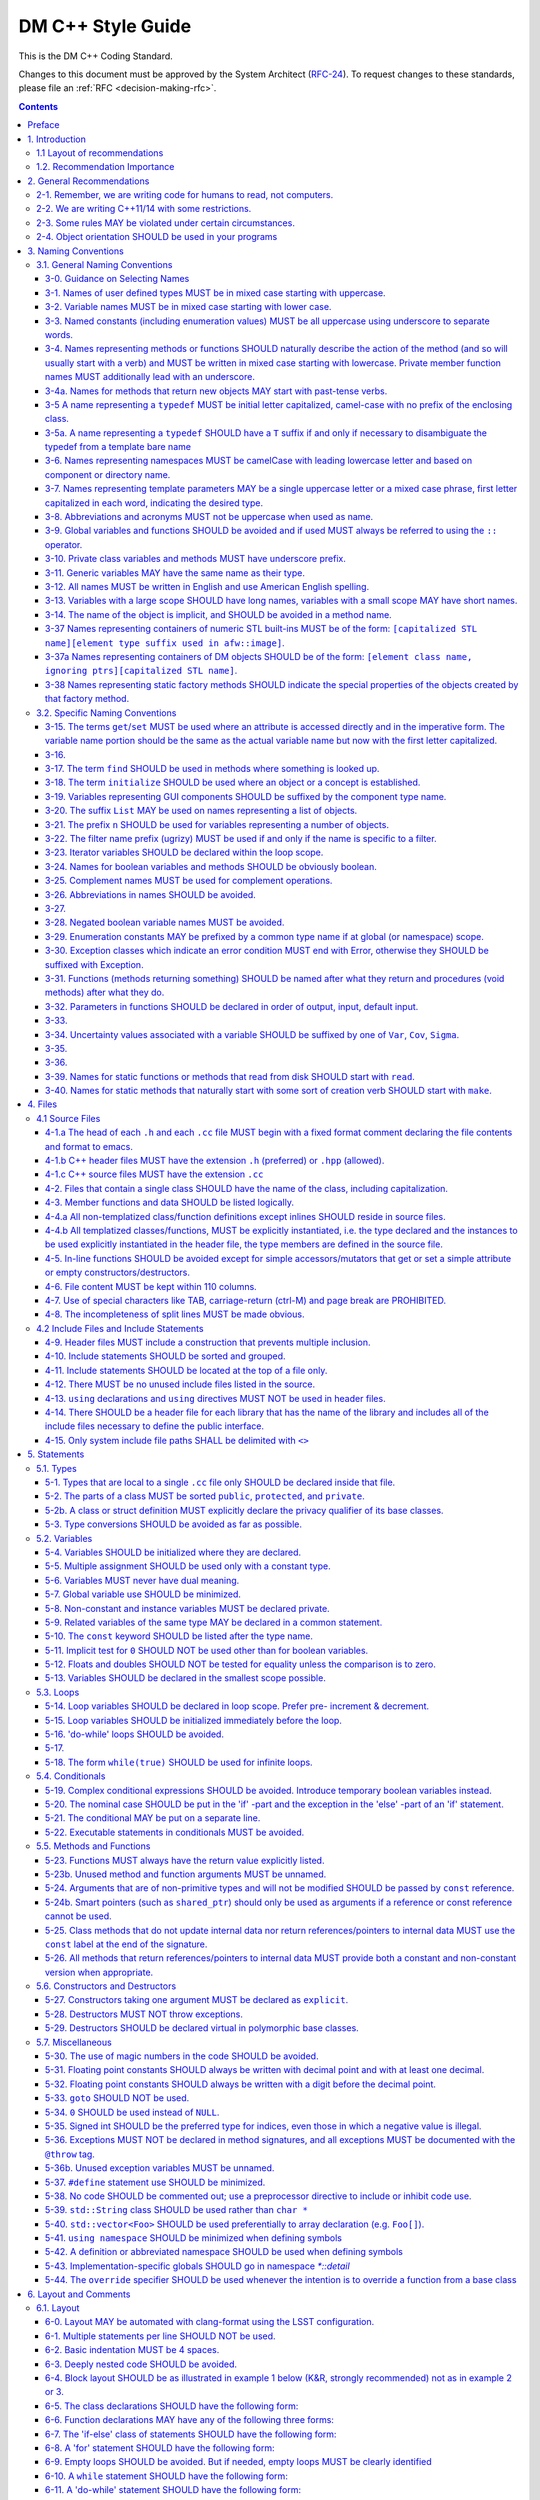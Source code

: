 ##################
DM C++ Style Guide
##################

This is the DM C++ Coding Standard.

Changes to this document must be approved by the System Architect (`RFC-24 <https://jira.lsstcorp.org/browse/RFC-24>`_).
To request changes to these standards, please file an :ref:`RFC <decision-making-rfc>`.

.. contents::
   :depth: 4

.. _style-guide-cpp-preface:

Preface
=======

The communal nature of creating project software necessitates simplicity and elegance in the crafting of code.
Since a piece of code may be a collaboration, as much as any paper, without readability and comprehensibility the result of the collaboration may not preserve integrity of design intent.
Without simplicity, it might not be possible to make a judgment of that integrity.

Preserving integrity of design intent is important. The creation of a piece of software is an exercise in developing a consistent set of descriptions (requirements, design, code, tests, manuals) that preserve and manage the evolution of the intent of that software throughout its lifetime.
This gains more importance as the key form of these descriptions is an operational (imperative) form, which will decide how a system will react to specified (an, in some cases, unexpected) external stimuli.

This document is strongly based on (verily, virtually identical to) the `CARMA <http://www.mmarray.org/workinggroups/computing/cppstyle.html>`_ [Pound]_ C++ Coding Standards which, in turn, was strongly based on Geosoft [Geosoft]_ and `ALMA C++ Coding Standards <https://science.nrao.edu/facilities/alma/aboutALMA/Technology/ALMA_Computing_Memo_Series/0009/2001-06-06.pdf>`_ [Bridger2001]_.
The layout section of this document is also based on the `Google C++ Style Guide <https://google.github.io/styleguide/cppguide.html>`_ [Google]_.
We have taken the CARMA HTML document and changed it in places to match LSST's needs.
CARMA, Geosoft, ALMA and Google retain their respective copyrights where appropriate.

.. _style-guide-cpp-intro:

1. Introduction
===============

This document lists C++ coding recommendations common in the C++ development community.
The recommendations are based on established standards collected from a number of sources, individual experience, local requirements/needs, as well as suggestions given in [McConnell2004]_, [Henricson1992]_, [Henricson1992]_, [Hoff2008]_ and [Google]_. 

While a given development environment (IDE) can improve the readability of code by access visibility, color coding, automatic formatting and so on, the programmer should never rely on such features.
Source code should always be considered larger than the IDE it is developed within and should be written in a way that maximizes its readability independent of any IDE.

Refer to the :ref:`stringency level reference <style-guide-rfc-2119>` for the guiding principles regarding the stringency levels and under what circumstances you may deviate from a guideline.

.. _style-guide-cpp-intro-layout:

1.1 Layout of recommendations
-----------------------------

The recommendations are grouped by topic and each recommendation is numbered to make it easier to refer to during reviews.

Layout of the recommendations is as follows:

   **x.y Guideline**

   Short description

   Motivation, background and additional information.

The motivation section is important.
Coding standards and guidelines tend to start "religious wars", and it is important to state the background for the recommendation.

.. _style-guide-cpp-intro-vocab:

1.2. Recommendation Importance
------------------------------

In the guideline sections, the terms **required**, **must**, **should**, amongst others, have special meaning.
Refer to :ref:`Stringency Level <style-guide-rfc-2119>` reference.
DM uses the spirit of the IETF organization's `RFC 2199 Reference <http://www.ietf.org/rfc/rfc2119.txt>`_ definitions.

.. _style-guide-cpp-2:

2. General Recommendations
==========================

.. _style-guide-cpp-2-1:

2-1. Remember, we are writing code for humans to read, not computers.
---------------------------------------------------------------------

At some point, someone unfamiliar with your code (often a future you) will have to examine it, typically to fix a bug or upgrade it.
These tasks are made much simpler if the code is easily readable and well-documented.

.. _style-guide-cpp-2-2:

2-2. We are writing C++11/14 with some restrictions.
----------------------------------------------------

The official policy on the use of C++11 features is at :ref:`Policy on use of C++11/14 language features <style-guide-cpp-cpp-11-14>`.

.. _style-guide-cpp-2-3:

2-3. Some rules MAY be violated under certain circumstances.
------------------------------------------------------------

See :ref:`Deviating from the DM Style Guides <style-guide-deviations>`.

.. _style-guide-cpp-2-4:

2-4. Object orientation SHOULD be used in your programs
-------------------------------------------------------

- Do not just code C style in C++.

- Make a real class for any behavior on a data structure, do not make a struct for the data and separate functions to operate on it.

- Structs are appropriate only for cases needing very lightweight data structure and no behavior.

- Avoid overly complex inheritance hierarchies, more than 3 levels should be a warning sign (except in Frameworks).

- Use inheritance to specialize behavior for the same or similar data, use templates to specialize data for the same behavior.

- Avoid multiple inheritance, and only use when it is for completely distinct/disjoint considerations (such as application role versus persistence container type).

- You may overload member functions but try to do so only where required (virtual functions) or you need to vary the parameter list.

- Keep functions short and with a single purpose.

The process combines UML modeling and C++ programming, they are integrated and reinforce each other.
This process integration is documented in `LSST Prototyping Environment <https://dev.lsstcorp.org/trac/wiki/PrototypingEnvironment>`_.

.. _style-guide-cpp-3:

3. Naming Conventions
=====================

.. _style-guide-cpp-general-naming-conventions:

3.1. General Naming Conventions
-------------------------------

.. _style-guide-cpp-3-0:

3-0. Guidance on Selecting Names
^^^^^^^^^^^^^^^^^^^^^^^^^^^^^^^^

The fundamental quantity being described should appear first in the name, with modifiers concatenated afterward.
A rule of thumb is to ask what the units of the quantity would be, and make sure that quantity appears first in the name.

- ``dateObs``, not ``obsDate`` for a quantity that fundamentally is a date/time of significance;
- ``timeObsEarliest`` (or, ``timeObsFirst``), not ``earliestObsTime``
- ``nGoodPix`` not ``goodPixN`` since this is fundamentally a number
- There are some historical exceptions (e.g., ``expTime`` from the FITS standard) that must be preserved

Use care to select the most meaningful name to represent the quantity being described

- ``imageMean`` not ``pixelMean`` if we are talking about the mean value of an image, not repeated measurements of a pixel

Names should not explicitly include units

- ``skyBackground`` not ``skyADU`` to indicate the sky background level
- ``expMidpoint`` rather than ``taiMidPoint``; or ``timeRange" not "taiRange``

Acronyms should be used sparingly, and limited to very common usages in the relevant community.

- CCD, FWHM, ID, PSF, and RA would be fine as name fragments

Obscure abbreviations should be avoided: clarity is probably more important than brevity.

- ``apertureDiam`` would be better than ``apDia``

The Database Schema document should be reviewed for existing appropriate names

- Check the authoritative DB Column names for the current Project in order to select consistent names between persisted C++ variables and their corresponding DB Columns.
  
.. FIXME

   Refer to Section 3.3 Names Exposed to Database. (Note: Sect. 3.3 does not appear to exist!)

.. _style-guide-cpp-3-1:

3-1. Names of user defined types MUST be in mixed case starting with uppercase.
^^^^^^^^^^^^^^^^^^^^^^^^^^^^^^^^^^^^^^^^^^^^^^^^^^^^^^^^^^^^^^^^^^^^^^^^^^^^^^^

.. code-block:: cpp

   class Line, SavingsAccount;
   
   struct {
       float bar;
       int yoMama;
   } Foo;
   Foo myFoo;

   typedef Vector<Frame> FrameVector;

Common practice in the C++ development community.
The capitalization rule for class names should be all words in the name capitalized, e.g., ``ClassName``.

.. _style-guide-cpp-3-2:

3-2. Variable names MUST be in mixed case starting with lower case.
^^^^^^^^^^^^^^^^^^^^^^^^^^^^^^^^^^^^^^^^^^^^^^^^^^^^^^^^^^^^^^^^^^^

.. code-block:: cpp

   int lineWidth;

Common practice in the C++ development community.
Makes variables easy to distinguish from types, and effectively resolves potential naming collision as in the declaration Line line.
Keep variable names balanced between short and longer, more meaningful.
Use 8 to 20 characters as a guideline (excluding integer loop counters which may be as little as 1 character).

.. _style-guide-cpp-3-3:

3-3. Named constants (including enumeration values) MUST be all uppercase using underscore to separate words.
^^^^^^^^^^^^^^^^^^^^^^^^^^^^^^^^^^^^^^^^^^^^^^^^^^^^^^^^^^^^^^^^^^^^^^^^^^^^^^^^^^^^^^^^^^^^^^^^^^^^^^^^^^^^^

Common practice in the C++ development community.

.. code-block:: cpp

   int const MAX_ITERATIONS = 25;
   int const MIN_ITERATIONS(23);
   enum { HIGH_SCHOOL, GRAMMAR_SCHOOL, KINDEGARTEN };

In general, the use of such constants should be minimized.
In many cases implementing the value as a method is a better choice:

.. code-block:: cpp

   int getMaxIterations() {  // NOT: int const MAX_ITERATIONS = 25
       return 25;
   }

This form is both easier to read, and it ensures a unified interface towards class values.
Note that this rule applies only to ``const`` variables that represent constants (i.e. those that would be set using an ``enum`` or ``#define`` in C); it does not apply to variables that happen to be determined at their point of definition, e.g.:

.. code-block:: cpp

   void foo(string const& filename);
   float const r2 = r * r;  // radius^2

.. _style-guide-cpp-3-4:

3-4. Names representing methods or functions SHOULD naturally describe the action of the method (and so will usually start with a verb) and MUST be written in mixed case starting with lowercase. Private member function names MUST additionally lead with an underscore.
^^^^^^^^^^^^^^^^^^^^^^^^^^^^^^^^^^^^^^^^^^^^^^^^^^^^^^^^^^^^^^^^^^^^^^^^^^^^^^^^^^^^^^^^^^^^^^^^^^^^^^^^^^^^^^^^^^^^^^^^^^^^^^^^^^^^^^^^^^^^^^^^^^^^^^^^^^^^^^^^^^^^^^^^^^^^^^^^^^^^^^^^^^^^^^^^^^^^^^^^^^^^^^^^^^^^^^^^^^^^^^^^^^^^^^^^^^^^^^^^^^^^^^^^^^^^^^^^^^^^^^^^^^^

Do not put a space between the function name and the opening parenthesis when declaring or invoking the function.

.. code-block:: cpp

   class GoodClass {
   public:
       void const getPublic() {}  // OK
   protected:
       void const getProtected() {}  // OK
   private:
       void const _getPrivate() {}  // OK
   };
   
   void getName() { ... }            // OK
   void computeTotalWidth() { ... }  // OK

Refer to :ref:`Rule 3-10 <style-guide-cpp-3-10>` for a discussion on the leading underscore requirement for private member functions.

Common practice in the C++ development community.
This is identical to variable names, but functions in C++ are already distinguishable from variables by their specific form.

.. _style-guide-cpp-3-4a:

3-4a. Names for methods that return new objects MAY start with past-tense verbs.
^^^^^^^^^^^^^^^^^^^^^^^^^^^^^^^^^^^^^^^^^^^^^^^^^^^^^^^^^^^^^^^^^^^^^^^^^^^^^^^^

It is sometimes useful to pair a mutator with a ``const`` method that returns a mutated copy of the callee.
When it is, the imperative verb in the name of the mutator MAY be changed to the past tense to make the distinction clear.
For example:

.. code-block:: cpp

   Box b;
   b.dilateBy(a);           // b is modified
   Box c = b.dilatedBy(a);  // a modified copy of b is assigned to c

.. _style-guide-cpp-3-5:

3-5 A name representing a ``typedef`` MUST be initial letter capitalized, camel-case with no prefix of the enclosing class.
^^^^^^^^^^^^^^^^^^^^^^^^^^^^^^^^^^^^^^^^^^^^^^^^^^^^^^^^^^^^^^^^^^^^^^^^^^^^^^^^^^^^^^^^^^^^^^^^^^^^^^^^^^^^^^^^^^^^^^^^^^^

.. code-block:: cpp

   typedef unsigned char Byte;
   typedef unsigned long BitMask;
   Byte smallMask;

This syntax is consistent with template type names and classes which are also similar in usage.

.. _style-guide-cpp-3-5a:

3-5a. A name representing a ``typedef`` SHOULD have a ``T`` suffix if and only if necessary to disambiguate the typedef from a template bare name
^^^^^^^^^^^^^^^^^^^^^^^^^^^^^^^^^^^^^^^^^^^^^^^^^^^^^^^^^^^^^^^^^^^^^^^^^^^^^^^^^^^^^^^^^^^^^^^^^^^^^^^^^^^^^^^^^^^^^^^^^^^^^^^^^^^^^^^^^^^^^^^^^

If the ``typedef`` is a template specialization of a concrete type, the typedef name should typically include some indication of the parameter type (e.g. ``typedef Image<float> ImageF;``).
If the specialization uses an incoming template parameter, the suffix ``T`` is preferred to using the specialized template's bare name, as the latter is very difficult to use correctly in C++.

.. _style-guide-cpp-3-6:

3-6. Names representing namespaces MUST be camelCase with leading lowercase letter and based on component or directory name.
^^^^^^^^^^^^^^^^^^^^^^^^^^^^^^^^^^^^^^^^^^^^^^^^^^^^^^^^^^^^^^^^^^^^^^^^^^^^^^^^^^^^^^^^^^^^^^^^^^^^^^^^^^^^^^^^^^^^^^^^^^^^

The original package developer will specify in the ``.cc`` file the preferred abbreviation to use and, optionally, also use it throughout their code.
The original developer may consider using the following guideline to fabricate the name:

- remove the preliminary 'lsst';
- concatenate the remaining fields;
- if desired to make shorter, abbreviate each field while still maintaining a relevant word.

.. code-block:: cpp

   namespace pexLog = lsst::pex::logging;
   namespace afwMath = lsst::afw::math;

Three options are available for using a namespace when defining symbols

1. Specify the namespace explicitly in the definition

   .. code-block:: cpp

      lsst::foo::bar::myFunction(...) { ... }

2. Use an abbreviation for the namespace

   .. code-block:: cpp

      namespace fooBar = lsst::foo::bar;
      fooBar::myFunction(...) { ... };

3. Put the definitions into a namespace block

   .. code-block:: cpp
   
      namespace lsst {
      namespace foo {
      namespace bar {

      myFunction(...) { ... };

      }}}  // lsst::foo::bar

.. _style-guide-cpp-3-7:

3-7. Names representing template parameters MAY be a single uppercase letter or a mixed case phrase, first letter capitalized in each word, indicating the desired type.
^^^^^^^^^^^^^^^^^^^^^^^^^^^^^^^^^^^^^^^^^^^^^^^^^^^^^^^^^^^^^^^^^^^^^^^^^^^^^^^^^^^^^^^^^^^^^^^^^^^^^^^^^^^^^^^^^^^^^^^^^^^^^^^^^^^^^^^^^^^^^^^^^^^^^^^^^^^^^^^^^^^^^^^^

.. code-block:: cpp

   template <typename T> ...             // acceptable
   template <typename C, typename D> ... // acceptable
   template <class PixelType> ...  // acceptable, user-defined class only

Common practices in the C++ development community.
Regarding the use of ``typename`` versus ``class``, we will adopt the convention of using ``typename`` in all cases except where the intent is ONLY a user-defined class and not primitives.
It is recommended that template parameter names that are not a single character be suffixed with ``T`` or ``Type`` to distinguish them from other, concrete types.

.. _style-guide-cpp-3-8:

3-8. Abbreviations and acronyms MUST not be uppercase when used as name.
^^^^^^^^^^^^^^^^^^^^^^^^^^^^^^^^^^^^^^^^^^^^^^^^^^^^^^^^^^^^^^^^^^^^^^^^

.. code-block:: cpp

   exportHtmlSource();    // NOT: exportHTMLSource();
   openDvdPlayer();       // NOT: openDVDPlayer();

Using all uppercase for the base name will give conflicts with the naming conventions given above.
A variable of this type would have to be named ``dVD``, ``hTML`` etc., which obviously is not very readable.

Another problem is illustrated in the examples above.
When the name is connected to another, the readability is seriously reduced; the word following the abbreviation does not stand out as it should.

.. _style-guide-cpp-3-9:

3-9. Global variables and functions SHOULD be avoided and if used MUST always be referred to using the ``::`` operator.
^^^^^^^^^^^^^^^^^^^^^^^^^^^^^^^^^^^^^^^^^^^^^^^^^^^^^^^^^^^^^^^^^^^^^^^^^^^^^^^^^^^^^^^^^^^^^^^^^^^^^^^^^^^^^^^^^^^^^^^

.. code-block:: cpp

   ::mainWindow.open(), ::applicationContext.getName(), ::erf(1.0)

In general, the use of global variables should be avoided.
Consider using singleton objects instead.
Only use where required (i.e. reusing a framework that requires it.).
See :ref:`Rule 5-7 <style-guide-cpp-5-7>`.

Global functions in the root namespace that are defined by standard libraries can often be avoided by using the C++ versions of the include files (e.g. ``#include <cmath>`` instead of ``#include <math.h>``).
Since the C++ include files place functions in the std namespace, ``using namespace std;``, which is permitted by :ref:`Rule 5-41 <style-guide-cpp-5-41>`, will allow these functions to be called without using the ``::`` operator.
In cases where functions are only available in the C include files, the ``::`` operator must be used to call them.
This requirement is intended to highlight that these functions are in the root namespace and are different from class methods or other namespaced free functions.

.. _style-guide-cpp-3-10:

3-10. Private class variables and methods MUST have underscore prefix.
^^^^^^^^^^^^^^^^^^^^^^^^^^^^^^^^^^^^^^^^^^^^^^^^^^^^^^^^^^^^^^^^^^^^^^

*(TBD In the future, commentary will be added on restrictions regarding single letter private functions)*

.. code-block:: cpp

   class SomeClass {
   private:
       int _length;
       int _computeBlob();
   }

Apart from its name and its type, the scope of a variable or method is its most important feature.

Indicating class scope by using underscore makes it easy to distinguish class variables from local scratch variables.
This is important because class variables are considered to have higher significance than method variables, and should be treated with special care by the programmer.
A side effect of the underscore naming convention is that it nicely resolves the problem of finding reasonable variable names for setter methods and constructors:

.. code-block:: cpp

   void setDepth(int depth) { _depth = depth; }

An issue is whether the underscore should be added as a prefix or as a suffix.
Both practices are commonly used.
Since LSST Data Management uses both C++ and Python as implementation languages, prefixing the underscore is recommended in order to maintain conformity with Python's naming convention where variables and functions with leading underscore are treated specially.
Care must be given to avoid using a reserved name.

It should be noted that scope identification has been a controversial issue for quite some time.
It seems, though, that this practice now is gaining acceptance and that it is becoming more and more common as a convention in the professional development community.

.. _style-guide-cpp-3-11:

3-11. Generic variables MAY have the same name as their type.
^^^^^^^^^^^^^^^^^^^^^^^^^^^^^^^^^^^^^^^^^^^^^^^^^^^^^^^^^^^^^

.. code-block:: cpp

   void setTopic(Topic *topic)      // NOT: void setTopic (Topic *value)
                                    // NOT: void setTopic (Topic *aTopic)
                                    // NOT: void setTopic (Topic *x)
    
   void connect(Database *database) // NOT: void connect (Database *db)
                                    // NOT: void connect (Database *oracleDB)

Reduce complexity by reducing the number of terms and names used.
Also makes it easy to deduce the type given a variable name only.

If for some reason this convention doesn't seem to fit it is a strong indication that the type name is badly chosen.

Non-generic variables have a role. These variables can often be named by combining role and type:

.. code-block:: cpp

   Point startingPoint, centerPoint;
   Name loginName;

.. _style-guide-cpp-3-12:

3-12. All names MUST be written in English and use American English spelling.
^^^^^^^^^^^^^^^^^^^^^^^^^^^^^^^^^^^^^^^^^^^^^^^^^^^^^^^^^^^^^^^^^^^^^^^^^^^^^

.. code-block:: cpp

   int fileName;    // NOT:   int filNavn;
   int color;       // NOT:   int colour;

English is the preferred language for international development.

.. _style-guide-cpp-3-13:

3-13. Variables with a large scope SHOULD have long names, variables with a small scope MAY have short names.
^^^^^^^^^^^^^^^^^^^^^^^^^^^^^^^^^^^^^^^^^^^^^^^^^^^^^^^^^^^^^^^^^^^^^^^^^^^^^^^^^^^^^^^^^^^^^^^^^^^^^^^^^^^^^

Scratch variables used for temporary storage or indices are best kept short.
A programmer reading such variables should be able to assume that its value is not used outside a few lines of code.
Common scratch variables for integers are ``i``, ``j``, ``k``, ``m``, ``n`` and for characters ``c`` and ``d``.

.. _style-guide-cpp-3-14:

3-14. The name of the object is implicit, and SHOULD be avoided in a method name.
^^^^^^^^^^^^^^^^^^^^^^^^^^^^^^^^^^^^^^^^^^^^^^^^^^^^^^^^^^^^^^^^^^^^^^^^^^^^^^^^^

.. code-block:: cpp

   line.getLength();    // NOT:  line.getLineLength();

The latter seems natural in the class declaration, but proves superfluous in use, as shown in the example.

.. _style-guide-cpp-3-37:

3-37 Names representing containers of numeric STL built-ins MUST be of the form: ``[capitalized STL name][element type suffix used in afw::image]``.
^^^^^^^^^^^^^^^^^^^^^^^^^^^^^^^^^^^^^^^^^^^^^^^^^^^^^^^^^^^^^^^^^^^^^^^^^^^^^^^^^^^^^^^^^^^^^^^^^^^^^^^^^^^^^^^^^^^^^^^^^^^^^^^^^^^^^^^^^^^^^^^^^^^^

.. code-block:: cpp

   std::vector<double> => VectorD
   std::list<int> => ListI

.. _style-guide-cpp-3-37a:

3-37a Names representing containers of DM objects SHOULD be of the form: ``[element class name, ignoring ptrs][capitalized STL name]``.
^^^^^^^^^^^^^^^^^^^^^^^^^^^^^^^^^^^^^^^^^^^^^^^^^^^^^^^^^^^^^^^^^^^^^^^^^^^^^^^^^^^^^^^^^^^^^^^^^^^^^^^^^^^^^^^^^^^^^^^^^^^^^^^^^^^^^^^

.. code-block:: cpp

   std::vector<PTR(Span)> => SpanVector
   std::list<Box2I> => Box2IList

However, containers which have a clear meaning in a particular context, (e.g. ``MaskPlaneDict``), MAY use a name that describes that meaning (like ``MaskPlaneDict``).

Or if, for example, a container is logically a list (i.e. doesn't need random access) but is actually a ``std::vector`` for simplicity/performance reasons, it may be called a ``List``, especially to preserve backwards compatibility.

.. _style-guide-cpp-3-38:

3-38 Names representing static factory methods SHOULD indicate the special properties of the objects created by that factory method.
^^^^^^^^^^^^^^^^^^^^^^^^^^^^^^^^^^^^^^^^^^^^^^^^^^^^^^^^^^^^^^^^^^^^^^^^^^^^^^^^^^^^^^^^^^^^^^^^^^^^^^^^^^^^^^^^^^^^^^^^^^^^^^^^^^^^

.. code-block:: cpp

   Vector3d v = Vector3d::orthogonalTo(vector1, vector2);
   Vector3d n = Vector3d::northFrom(vector);
   Circle c = Circle::empty();

Sometimes, there can be more than one factory method with the same argument signature, all of which create objects with similar characteristics.
In this case, the factory method name SHOULD begin with 'from' and indicate the distinguishing properties of the arguments.
For example:

.. code-block:: cpp

   Angle::fromDegrees(1.0);
   Angle::fromRadians(1.0);

.. _style-guide-cpp-specific-naming-conventions:

3.2. Specific Naming Conventions
--------------------------------

.. _style-guide-cpp-3-15:

3-15. The terms ``get``/``set`` MUST be used where an attribute is accessed directly and in the imperative form. The variable name portion should be the same as the actual variable name but now with the first letter capitalized.
^^^^^^^^^^^^^^^^^^^^^^^^^^^^^^^^^^^^^^^^^^^^^^^^^^^^^^^^^^^^^^^^^^^^^^^^^^^^^^^^^^^^^^^^^^^^^^^^^^^^^^^^^^^^^^^^^^^^^^^^^^^^^^^^^^^^^^^^^^^^^^^^^^^^^^^^^^^^^^^^^^^^^^^^^^^^^^^^^^^^^^^^^^^^^^^^^^^^^^^^^^^^^^^^^^^^^^^^^^^^^^^^^^^^

.. code-block:: cpp

   employee.getName();       matrix.getElement(2, 4);
   employee.setName(name);   matrix.setElement(2, 4, value);

Common practice in the C++ development community.
In Java this convention has become more or less standard.
Methods that return a reference to an object for which "set" has no meaning, should not follow this convention.
For instance, use:

.. code-block:: cpp

   Antenna().Drive().getFoo()

rather than:

.. code-block:: cpp

   getAntenna().getDrive().getFoo()

.. _style-guide-cpp-3-16:

3-16.
^^^^^

*Deleted*

.. _style-guide-cpp-3-17:

3-17. The term ``find`` SHOULD be used in methods where something is looked up.
^^^^^^^^^^^^^^^^^^^^^^^^^^^^^^^^^^^^^^^^^^^^^^^^^^^^^^^^^^^^^^^^^^^^^^^^^^^^^^^

.. code-block:: cpp

   vertex.findNearestVertex();   matrix.findMinElement();

Give the reader the immediate clue that this is a simple look up method with a minimum of computations involved.
Consistent use of the term enhances readability.

.. _style-guide-cpp-3-18:

3-18. The term ``initialize`` SHOULD be used where an object or a concept is established.
^^^^^^^^^^^^^^^^^^^^^^^^^^^^^^^^^^^^^^^^^^^^^^^^^^^^^^^^^^^^^^^^^^^^^^^^^^^^^^^^^^^^^^^^^

.. code-block:: cpp

   printer.initializeFontSet();

The American ``initialize`` should be preferred over the English ``initialise.``
Abbreviation ``init`` should be avoided.

.. _style-guide-cpp-3-19:

3-19. Variables representing GUI components SHOULD be suffixed by the component type name.
^^^^^^^^^^^^^^^^^^^^^^^^^^^^^^^^^^^^^^^^^^^^^^^^^^^^^^^^^^^^^^^^^^^^^^^^^^^^^^^^^^^^^^^^^^

``mainWindow``, ``propertiesDialog``, ``widthScale``, ``loginText``, ``leftScrollbar``, ``mainForm``, ``fileMenu``, ``minLabel``, ``exitButton``, ``yesToggle``, etc..

Enhances readability since the name gives the user an immediate clue of the type of the variable and thereby the object's resources.

.. _style-guide-cpp-3-20:

3-20. The suffix ``List`` MAY be used on names representing a list of objects.
^^^^^^^^^^^^^^^^^^^^^^^^^^^^^^^^^^^^^^^^^^^^^^^^^^^^^^^^^^^^^^^^^^^^^^^^^^^^^^

.. code-block:: cpp

   Vertex (one vertex),   vertexList (a list of vertices)

Enhances readability since the name gives the user an immediate clue of the type of the variable and the operations that can be performed on the object.

Simply using the plural form of the base class name for a list---e.g., ``matrixElement`` (one matrix element) and ``matrixElements`` (list of matrix elements)---should be avoided since the two only differ in a single character and are thereby difficult to distinguish.

A list in this context is the compound data type that can be traversed backwards, forwards, etc. (typically an STL vector ).
A plain array is simpler.
The suffix ``Array`` can be used to denote an array of objects.

.. _style-guide-cpp-3-21:

3-21. The prefix ``n`` SHOULD be used for variables representing a number of objects.
^^^^^^^^^^^^^^^^^^^^^^^^^^^^^^^^^^^^^^^^^^^^^^^^^^^^^^^^^^^^^^^^^^^^^^^^^^^^^^^^^^^^^

.. code-block:: cpp

   nPoints, nLines

The notation is taken from mathematics where it is an established convention for indicating a number of objects.

.. _style-guide-cpp-3-22:

3-22. The filter name prefix (ugrizy) MUST be used if and only if the name is specific to a filter.
^^^^^^^^^^^^^^^^^^^^^^^^^^^^^^^^^^^^^^^^^^^^^^^^^^^^^^^^^^^^^^^^^^^^^^^^^^^^^^^^^^^^^^^^^^^^^^^^^^^

For example:

.. code-block:: cpp

   float iAmplitude, iPeriod;   // OK
   float gAmplitude, gPeriod;   // OK
   int iLoopCtr;                // BAD

This recommendation fosters consistent naming of C++ and DB shared persistent objects which use a filter-initial prefix.
Naming DB persistent objects by incorporating their filter band fosters the efficiency of a simple sort rule.
If the C++ data is maintained in an array indexed by filter, this rule doesn't apply.

.. _style-guide-cpp-3-23:

3-23. Iterator variables SHOULD be declared within the loop scope.
^^^^^^^^^^^^^^^^^^^^^^^^^^^^^^^^^^^^^^^^^^^^^^^^^^^^^^^^^^^^^^^^^^

.. code-block:: cpp

   for (vector<MyClass>::iterator listIter = list.begin(); listIter != list.end(); listIter++) {
       Element element = *listIter;
       // ...
   }

It is not always possible to declare iterator variables in scope (for example if you have several iterators of different type), but do it when you can.
Declare additional iterator variables just before the loop, so it's clear that they are associated with the loop.

.. _style-guide-cpp-3-24:

3-24. Names for boolean variables and methods SHOULD be obviously boolean.
^^^^^^^^^^^^^^^^^^^^^^^^^^^^^^^^^^^^^^^^^^^^^^^^^^^^^^^^^^^^^^^^^^^^^^^^^^

Examples of good names include:

.. code-block:: cpp

   bool isSet, isVisible, isFinished, isFound, isOpen;
   bool exists();
   bool hasLicense(), canEvaluate(), shouldSort()

Common practice in the C++ development community and partially enforced in Java.
Using the ``is`` prefix can highlight a common problem of choosing bad boolean names like ``status`` or ``flag``.
``isStatus`` or ``isFlag`` simply doesn't fit, and the programmer is forced to choose more meaningful names.

.. _style-guide-cpp-3-25:

3-25. Complement names MUST be used for complement operations.
^^^^^^^^^^^^^^^^^^^^^^^^^^^^^^^^^^^^^^^^^^^^^^^^^^^^^^^^^^^^^^

``get/set``, ``add/remove``, ``create/destroy``, ``start/stop``, ``insert/delete``, ``increment/decrement``, ``old/new``, ``begin/end``, ``first/last``, ``up/down``, ``min/max``, ``next/previous``, ``old/new``, ``open/close``, ``show/hide``, ``suspend/resume``, etc..

Reduce complexity by symmetry.

.. _style-guide-cpp-3-26:

3-26. Abbreviations in names SHOULD be avoided.
^^^^^^^^^^^^^^^^^^^^^^^^^^^^^^^^^^^^^^^^^^^^^^^

.. code-block:: cpp

   computeAverage();     // NOT:  compAvg();

There are two types of words to consider.
First are the common words listed in a language dictionary.
These must never be abbreviated.
For example, write:

- ``command`` instead of ``cmd``
- ``copy`` instead of ``cp``
- ``point`` instead of ``pt``
- ``compute`` instead of ``comp``
- ``initialize`` instead of ``init``

Then there are domain specific phrases that are more naturally known through their abbreviations/acronym.
These phrases should be kept abbreviated.
For example, write:

- ``html`` instead of ``HypertextMarkupLanguage``
- ``cpu`` instead of ``CentralProcessingUnit``
- ``ccd`` instead of ``ChargeCoupledDevice``

.. _style-guide-cpp-3-27:

3-27.
^^^^^

*(Deleted)*

.. _style-guide-cpp-3-28:

3-28. Negated boolean variable names MUST be avoided.
^^^^^^^^^^^^^^^^^^^^^^^^^^^^^^^^^^^^^^^^^^^^^^^^^^^^^

.. code-block:: cpp

   bool isError;    // NOT:   isNoError
   bool isFound;    // NOT:   isNotFound

The problem arises when such a name is used in conjunction with the logical negation operator as this results in a double negative.
It is not immediately apparent what ``isNotFound`` means.

.. _style-guide-cpp-3-29:

3-29. Enumeration constants MAY be prefixed by a common type name if at global (or namespace) scope.
^^^^^^^^^^^^^^^^^^^^^^^^^^^^^^^^^^^^^^^^^^^^^^^^^^^^^^^^^^^^^^^^^^^^^^^^^^^^^^^^^^^^^^^^^^^^^^^^^^^^

.. code-block:: cpp

   enum { GRADE_HIGH, GRADE_MIDDLE, GRADE_LOW };

Where possible, put enums in appropriate classes, in which case the ``GRADE_*`` isn't needed:

.. code-block:: cpp

   class Grade {
       enum { HIGH, MIDDLE, LOW };
   
       Grade() {}
       ...
   };

This gives additional information of where the declaration can be found, which constants belongs together, and what concept the constants represent.

.. _style-guide-cpp-3-30:

3-30. Exception classes which indicate an error condition MUST end with Error, otherwise they SHOULD be suffixed with Exception.
^^^^^^^^^^^^^^^^^^^^^^^^^^^^^^^^^^^^^^^^^^^^^^^^^^^^^^^^^^^^^^^^^^^^^^^^^^^^^^^^^^^^^^^^^^^^^^^^^^^^^^^^^^^^^^^^^^^^^^^^^^^^^^^^

.. code-block:: cpp

   class AccessError {
     // ...
   }

Exception classes are really not part of the main design of the program, and naming them like this makes them stand out relative to the other classes.

.. _style-guide-cpp-3-31:

3-31. Functions (methods returning something) SHOULD be named after what they return and procedures (void methods) after what they do.
^^^^^^^^^^^^^^^^^^^^^^^^^^^^^^^^^^^^^^^^^^^^^^^^^^^^^^^^^^^^^^^^^^^^^^^^^^^^^^^^^^^^^^^^^^^^^^^^^^^^^^^^^^^^^^^^^^^^^^^^^^^^^^^^^^^^^^

.. code-block:: cpp

   double& getElevation(unsigned int antennaId), void pointAntenna(Source const &source)

Increase readability.
Makes it clear what the unit should do and especially all the things it is not supposed to do. This again makes it easier to keep the code clean of side effects.

.. _style-guide-cpp-3-32:

3-32. Parameters in functions SHOULD be declared in order of output, input, default input.
^^^^^^^^^^^^^^^^^^^^^^^^^^^^^^^^^^^^^^^^^^^^^^^^^^^^^^^^^^^^^^^^^^^^^^^^^^^^^^^^^^^^^^^^^^

Keeps inputs together and when SWIG is used avoids moving output parameters out of the middle of the list.

.. _style-guide-cpp-3-33:

3-33.
^^^^^

*Deleted.*

.. _style-guide-cpp-3-34:

3-34. Uncertainty values associated with a variable SHOULD be suffixed by one of ``Var``, ``Cov``, ``Sigma``.
^^^^^^^^^^^^^^^^^^^^^^^^^^^^^^^^^^^^^^^^^^^^^^^^^^^^^^^^^^^^^^^^^^^^^^^^^^^^^^^^^^^^^^^^^^^^^^^^^^^^^^^^^^^^^

There is no universal suffix for uncertainties; i.e. no ``Err`` suffix will be used.
The cases that we have identified, and their appropriate suffixes, are:

- Standard deviation: ``Sigma`` (not ``Rms``, as ``rms`` doesn't imply that the mean's subtracted)
- Covariance: ``Cov``
- Variance: ``Var``

.. code-block:: cpp

   float xAstrom;          // x position computed by a centroiding algorithm
   float xAstromSigma;     // Uncertainty of xAstrom
   float yAstrom;
   float yAstromSigma;
   float xyAstromCov;
 
The postfix ``Err`` can easily be misinterpreted as error flags.
Use the full ``Sigma`` since ``Sig`` can easily be misinterpreted as ``Signal``.

.. _style-guide-cpp-3-35:

3-35.
^^^^^

*Unused.*

.. _style-guide-cpp-3-36:

3-36.
^^^^^

*Deleted.*

.. _style-guide-cpp-3-39:

3-39. Names for static functions or methods that read from disk SHOULD start with ``read``.
^^^^^^^^^^^^^^^^^^^^^^^^^^^^^^^^^^^^^^^^^^^^^^^^^^^^^^^^^^^^^^^^^^^^^^^^^^^^^^^^^^^^^^^^^^^

For consistency with existing code, prefer ``read`` over ``load``.

.. _style-guide-cpp-3-40:

3-40. Names for static methods that naturally start with some sort of creation verb SHOULD start with ``make``.
^^^^^^^^^^^^^^^^^^^^^^^^^^^^^^^^^^^^^^^^^^^^^^^^^^^^^^^^^^^^^^^^^^^^^^^^^^^^^^^^^^^^^^^^^^^^^^^^^^^^^^^^^^^^^^^

For consistency with existing code, prefer ``make`` over ``build``, ``create``, or ``compute`` (at least when the method is a static method of the class that is being constructed).

.. _style-guide-cpp-files:

4. Files
========

.. _style-guide-cpp-source-files:

4.1 Source Files
----------------

.. _style-guide-cpp-4-1a:

4-1.a The head of each ``.h`` and each ``.cc`` file MUST begin with a fixed format comment declaring the file contents and format to emacs.
^^^^^^^^^^^^^^^^^^^^^^^^^^^^^^^^^^^^^^^^^^^^^^^^^^^^^^^^^^^^^^^^^^^^^^^^^^^^^^^^^^^^^^^^^^^^^^^^^^^^^^^^^^^^^^^^^^^^^^^^^^^^^^^^^^^^^^^^^^^

.. code-block:: cpp

   // -*- LSST-C++ -*-

This solved the emacs problem of not recognizing a C++ header file ending in ``.h``.
Vim use is not affected.

.. _style-guide-cpp-4-1b:

4-1.b C++ header files MUST have the extension ``.h`` (preferred) or ``.hpp`` (allowed).
^^^^^^^^^^^^^^^^^^^^^^^^^^^^^^^^^^^^^^^^^^^^^^^^^^^^^^^^^^^^^^^^^^^^^^^^^^^^^^^^^^^^^^^^

.. code-block:: text

   myClass.h, myClassa.hpp

These are accepted C++ standards for file extension.

.. _style-guide-cpp-4-1c:

4-1.c C++ source files MUST have the extension ``.cc``
^^^^^^^^^^^^^^^^^^^^^^^^^^^^^^^^^^^^^^^^^^^^^^^^^^^^^^

.. code-block:: text

   myClass.cc

These are accepted C++ standards for file extensions.

.. _style-guide-cpp-4-2:

4-2. Files that contain a single class SHOULD have the name of the class, including capitalization.
^^^^^^^^^^^^^^^^^^^^^^^^^^^^^^^^^^^^^^^^^^^^^^^^^^^^^^^^^^^^^^^^^^^^^^^^^^^^^^^^^^^^^^^^^^^^^^^^^^^

.. code-block:: cpp

   MyClass.h, MyClass.cc

Makes it easy to find the associated files of a given class.
This convention is enforced in Java and has become very successful as such.
In general, there should be one class declaration per header file.
In some cases, smaller related classes may be grouped into one header file.

.. _style-guide-cpp-4-3:

4-3. Member functions and data SHOULD be listed logically.
^^^^^^^^^^^^^^^^^^^^^^^^^^^^^^^^^^^^^^^^^^^^^^^^^^^^^^^^^^

For example, all constructors should be grouped together, all event handling routines should be declared together, as should the routines which access member data.
Each logical group of functions should have a common comment above the group explaining why they are grouped together.

.. _style-guide-cpp-4-4a:

4-4.a All non-templatized class/function definitions except inlines SHOULD reside in source files.
^^^^^^^^^^^^^^^^^^^^^^^^^^^^^^^^^^^^^^^^^^^^^^^^^^^^^^^^^^^^^^^^^^^^^^^^^^^^^^^^^^^^^^^^^^^^^^^^^^

.. code-block:: cpp

   class MyClass {
   public:
       int doSomethingComplicated() {  // NO!
           float a = exp(-h*nu/(k*T));
           float foobar = computeFooBar(a, PI/4);
           ...
           return value;
       }
   }

The header files should declare an interface, the source file should implement it.
When looking for an implementation, the programmer should always know that it is found in the source file.
The obvious exception to this rule is of course inline functions that must be defined in the header file (see next rule).

.. _style-guide-cpp-4-4b:

4-4.b All templatized classes/functions, MUST be explicitly instantiated, i.e. the type declared and the instances to be used explicitly instantiated in the header file, the type members are defined in the source file.
^^^^^^^^^^^^^^^^^^^^^^^^^^^^^^^^^^^^^^^^^^^^^^^^^^^^^^^^^^^^^^^^^^^^^^^^^^^^^^^^^^^^^^^^^^^^^^^^^^^^^^^^^^^^^^^^^^^^^^^^^^^^^^^^^^^^^^^^^^^^^^^^^^^^^^^^^^^^^^^^^^^^^^^^^^^^^^^^^^^^^^^^^^^^^^^^^^^^^^^^^^^^^^^^^^^^^^^^^^

Also, template instantiations should be declared extern to ensure that the compiler and programmers know which instantiations are intended.

In :file:`MyString.h`:

.. code-block:: cpp

   template <typename CharType>
   class MyString {
       //...
   };
   extern template class MyString<char>;  // Inhibits implicit MyString<char>

We expect to freely use template classes in the framework and possibly elsewhere in the application layer.
There will be many template class declarations and many instantiations of them.
On the other hand, we want to preserve the separation of interface (declaration) in ``.h`` files from implementation (definition) in ``.cc`` files.

The solution is explicit template instantiation.
This requires that the specific template instantiations (classes) that are to be used be compiled into a library, and then the ``.h`` files can remain separate, as long as they explicitly declare which template instantiations will be used.
In explicit template instantiation the compiler and linker handle the details of this process for you.
You can also set the compiler to prohibit any implicit template instantiations (with no-implicit-templates) to prevent accidental double definitions.

This works quite well for those using a framework and not extending it, i.e. one knows the template instantiations available to the application at compile time and does not create new instantiations, one just uses the ones that are already defined.
For most applications that are not extending the framework, this should be pretty clear and will probably work quite well.
It is less clear for the framework itself, but we can always rely on the linker to tell us when we have goofed and allowed something to be doubly defined.

.. _style-guide-cpp-4-5:

4-5. In-line functions SHOULD be avoided except for simple accessors/mutators that get or set a simple attribute or empty constructors/destructors.
^^^^^^^^^^^^^^^^^^^^^^^^^^^^^^^^^^^^^^^^^^^^^^^^^^^^^^^^^^^^^^^^^^^^^^^^^^^^^^^^^^^^^^^^^^^^^^^^^^^^^^^^^^^^^^^^^^^^^^^^^^^^^^^^^^^^^^^^^^^^^^^^^^^

If used, in-line functions should be very simple.
If an in-line function has a body of more than 5 lines, it should be placed outside the class definition.

.. code-block:: cpp

   #ifndef LSST_FOO_H
   #define LSST_FOO_H
   
   class Foo {
   public:
       Foo();
       virtual ~Foo() {}
       int getValue() const { return _value; }
       inline int getAnotherValue() const;
   
   private:
       int _value;
       int _anotherValue;
   };
   
   int Foo::getAnotherValue() const { return _anotherValue; }
   
   #endif  // LSST_FOO_H

Empty constructor:

.. code-block:: cpp

   explicit IdSpan(int id, int y) : id(id), y(y) {}

When choosing whether to inline, think about balancing compile-time and run-time performance.
Be careful to avoid requiring inclusion of additional ``.h`` files; use forward declaration if needed.
See Myers, *Effective C++ 3rd Ed.,* item 30.

.. _style-guide-cpp-4-6:

4-6. File content MUST be kept within 110 columns.
^^^^^^^^^^^^^^^^^^^^^^^^^^^^^^^^^^^^^^^^^^^^^^^^^^

The restriction to 80 columns is no longer as much a consideration as a common dimension for editors, terminal emulators, printers and debuggers, and so on.
However, even with multi-window environments and current displays it is often useful to have multiple source windows open side by side, and limiting the number of characters facilitates this.
It improves readability when unintentional line breaks are avoided when passing a file between programmers.

.. _style-guide-cpp-4-7:

4-7. Use of special characters like TAB, carriage-return (ctrl-M) and page break are PROHIBITED.
^^^^^^^^^^^^^^^^^^^^^^^^^^^^^^^^^^^^^^^^^^^^^^^^^^^^^^^^^^^^^^^^^^^^^^^^^^^^^^^^^^^^^^^^^^^^^^^^

These characters can cause problem for editors, printers, terminal emulators or debuggers when used in a multi-programmer, multi-platform environment.

.. _style-guide-cpp-4-8:

4-8. The incompleteness of split lines MUST be made obvious.
^^^^^^^^^^^^^^^^^^^^^^^^^^^^^^^^^^^^^^^^^^^^^^^^^^^^^^^^^^^^

Emacs indentation rules are suggested.
As a minimum, indent the continuation at least 4 spaces.
Indentation to the right of an opening parenthesis that has not yet been closed or an assignment operator is also permitted.

.. code-block:: cpp

   totalSum = a + b + c +
              d + e;
   function(param1, param2,
            param3);
   setText("Long line split"
           "into two parts.");
   for (tableNo = 0; tableNo < nTables;
        tableNo += tableStep)

Split lines occur when a statement exceeds the 110 column limit given above.
It is difficult to give rigid rules for how lines should be split, but the examples above should give a general hint.

In general:

- Break after a comma.
- Break after an operator.
- Align the new line with the beginning of the expression on the previous line.

Additional comments on source layout are available in "C++ Naming Conventions".
In particular, namespace layout is discussed in :ref:`Rule 3-6 <style-guide-cpp-3-6>`.

.. _style-guide-cpp-include-files:

4.2 Include Files and Include Statements
----------------------------------------

.. _style-guide-cpp-4-9:

4-9. Header files MUST include a construction that prevents multiple inclusion.
^^^^^^^^^^^^^^^^^^^^^^^^^^^^^^^^^^^^^^^^^^^^^^^^^^^^^^^^^^^^^^^^^^^^^^^^^^^^^^^

The convention is an all uppercase construction of the full namespace, the file name and the ``h`` suffix.

For a file named :file:`AntennaRx.h`:

.. code-block:: cpp

   #ifndef LSST_ANTENNA_RX_H            // referring to file: AntennaRx.h
   #define LSST_ANTENNA_RX_H
    ...
   #endif // LSST_ANTENNA_RX_H

The construction is to avoid compilation errors.
The construction must appear in the top of the file (before the file header) so file parsing is aborted immediately and compilation time is reduced.

.. _style-guide-cpp-4-10:

4-10. Include statements SHOULD be sorted and grouped.
^^^^^^^^^^^^^^^^^^^^^^^^^^^^^^^^^^^^^^^^^^^^^^^^^^^^^^

Groups are sorted by dependency (:file:`foo.h` before :file:`bar.h` if :file:`bar.h` depends on :file:`foo.h`) then alphabetically.
Leave an empty line between groups of include statements.
Place C includes first if any, then C++. Try to minimize dependencies and include the minimum required.

.. code-block:: cpp

   #include <fstream>
   #include <iomanip>
    
   #include "ui/MainWindow.h"
   #include "ui/PropertiesDialog.h"
    
   #include <Xm/ToggleB.h>
   #include <Xm/Xm.h>

In addition to showing the reader the individual include files, it also gives an immediate clue about the modules that are involved.
Include file paths must never be absolute.
Compiler directives should instead be used to indicate root directories for includes.

.. _style-guide-cpp-4-11:

4-11. Include statements SHOULD be located at the top of a file only.
^^^^^^^^^^^^^^^^^^^^^^^^^^^^^^^^^^^^^^^^^^^^^^^^^^^^^^^^^^^^^^^^^^^^^

In the case of the implementation (``.cc`` file) of a template definition (``.h`` file) the include statement may be placed at the end of the including file.

Common practice.
Avoid unwanted compilation side effects by "hidden" include statements deep into a source file.

.. _style-guide-cpp-4-12:

4-12. There MUST be no unused include files listed in the source.
^^^^^^^^^^^^^^^^^^^^^^^^^^^^^^^^^^^^^^^^^^^^^^^^^^^^^^^^^^^^^^^^^

This avoids unwanted compilation side effects and reduces compilation time.

.. _style-guide-cpp-4-13:

4-13. ``using`` declarations and ``using`` directives MUST NOT be used in header files.
^^^^^^^^^^^^^^^^^^^^^^^^^^^^^^^^^^^^^^^^^^^^^^^^^^^^^^^^^^^^^^^^^^^^^^^^^^^^^^^^^^^^^^^

Example ``using`` declaration:

.. code-block:: cpp

   using lsst::canbus::CanIo

Example using directive:     

.. code-block:: cpp

   using namespace lsst::canbus

A ``using`` declaration adds a name to the local scope.
This is bound to create a conflict.
Using directives are less likely to cause conflicts, since the compiler will force the user to qualify the name.
However, code is generally clearer and more precise if they are not used in header files.

See also :ref:`Appendix: On Using 'Using' <style-guide-cpp-using>`.

.. _style-guide-cpp-4-14:

4-14. There SHOULD be a header file for each library that has the name of the library and includes all of the include files necessary to define the public interface.
^^^^^^^^^^^^^^^^^^^^^^^^^^^^^^^^^^^^^^^^^^^^^^^^^^^^^^^^^^^^^^^^^^^^^^^^^^^^^^^^^^^^^^^^^^^^^^^^^^^^^^^^^^^^^^^^^^^^^^^^^^^^^^^^^^^^^^^^^^^^^^^^^^^^^^^^^^^^^^^^^^^^^

.. code-block:: cpp

   #include "lsst/util.h"

Having a single include file per library makes it easier for application developers to ensure they include all the headers files they need.
It also puts the burden to keep the library header files up to date on the library developers where it belongs.
Applications can use these files, but library files should reference individual include files explicitly.

.. _style-guide-cpp-4-15:

4-15. Only system include file paths SHALL be delimited with ``<>``
^^^^^^^^^^^^^^^^^^^^^^^^^^^^^^^^^^^^^^^^^^^^^^^^^^^^^^^^^^^^^^^^^^^

``< >`` should be used to delimit include file paths only for products installed in the system locations.
Double quotes should be used to delimit those paths which refer to any code installed in an LSST distribution location; this includes the packages from the LSST repository and all 3rd party products installed in the LSST distribution tree.

.. code-block:: cpp

   #include "boost/any"
   #include "lsst/afw/image/image.h"
   #include "vw/image.h"

``<>`` includes search system paths before local paths.
It is slightly less efficient to use ``<>`` with non-system headers, which should only be searched in ``-I`` directories and the current directory.

.. _style-guide-cpp-statements:

5. Statements
=============

.. _style-guide-cpp-types:

5.1. Types
----------

.. _style-guide-cpp-5-1:

5-1. Types that are local to a single ``.cc`` file only SHOULD be declared inside that file.
^^^^^^^^^^^^^^^^^^^^^^^^^^^^^^^^^^^^^^^^^^^^^^^^^^^^^^^^^^^^^^^^^^^^^^^^^^^^^^^^^^^^^^^^^^^^

For example, if a type is declared locally within a class body then the declaration goes within the ``.cc`` file, not the ``.h`` file.

Enforces information hiding.

.. _style-guide-cpp-5-2:

5-2. The parts of a class MUST be sorted ``public``, ``protected``, and ``private``.
^^^^^^^^^^^^^^^^^^^^^^^^^^^^^^^^^^^^^^^^^^^^^^^^^^^^^^^^^^^^^^^^^^^^^^^^^^^^^^^^^^^^

All sections must be identified explicitly.
Not applicable sections may be left out.
Member declarations should be done with data members first, then member functions, in each section:

.. code-block:: cpp

   class MyClass {
   public:
       int anInt;
       int doSomething();
   
   protected:
       float aFloat;
       float doSomethingElse();
   
   private:
       char _aChar;
       char doSomethingPrivately();
       ...
   }

The ordering is *most public first* so people who only wish to use the class can stop reading when they reach the protected/private sections.
There must be at most one ``public``, one ``protected`` and one ``private`` section in the ``class`` declaration.

.. _style-guide-cpp-5-2b:

5-2b. A class or struct definition MUST explicitly declare the privacy qualifier of its base classes.
^^^^^^^^^^^^^^^^^^^^^^^^^^^^^^^^^^^^^^^^^^^^^^^^^^^^^^^^^^^^^^^^^^^^^^^^^^^^^^^^^^^^^^^^^^^^^^^^^^^^^

A class or struct definition must explicitly declare the privacy qualifier of its base classes.

.. code-block:: cpp

   struct derived : public base {};
   class d : private b {};

Although C++ provides the above definitions as defaults, some compilers generate warnings if explicit privacy qualifiers are not specified.
This Rule will reduce unnecessary compiler warnings.

.. _style-guide-cpp-5-3:

5-3. Type conversions SHOULD be avoided as far as possible.
^^^^^^^^^^^^^^^^^^^^^^^^^^^^^^^^^^^^^^^^^^^^^^^^^^^^^^^^^^^

When required, type conversions MUST always be done explicitly using C++ style casts.
Never rely on implicit type conversion.

.. code-block:: cpp

   floatValue = static_cast<float>(intValue);     // YES!
   floatValue = intValue;                         // NO!
   floatValue = (float)intValue;                  // NO C-style casts!

By this, the programmer indicates that he is aware of the different types involved and that the mix is intentional.
If you find you are casting a lot, stop and think!
Maybe there is a better way to do things.

.. _style-guide-cpp-variables:

5.2. Variables
--------------

.. _style-guide-cpp-5-4:

5-4. Variables SHOULD be initialized where they are declared.
^^^^^^^^^^^^^^^^^^^^^^^^^^^^^^^^^^^^^^^^^^^^^^^^^^^^^^^^^^^^^

.. code-block:: cpp

   int i = 0;
   float aFloat = 0.0;
   int *i = 0          // 0 preferred pointer initialization, not NULL

This ensures that variables are valid at any time.
Sometimes it is impossible to initialize a variable to a valid value where it is declared:

.. code-block:: cpp

   int x, y, z;
   getCenter(&x, &y, &z);

In these cases it may be left uninitialized rather than initialized to some phony value.
Fixed phony values can be of use in debugging since they are consistent across runs, machines, builds and platforms.
See also :ref:`Rule 5-13 <style-guide-cpp-5-13>`.

.. _style-guide-cpp-5-5:

5-5. Multiple assignment SHOULD be used only with a constant type.
^^^^^^^^^^^^^^^^^^^^^^^^^^^^^^^^^^^^^^^^^^^^^^^^^^^^^^^^^^^^^^^^^^

.. code-block:: cpp

   // OK:
   float a, b, c;
   a = b = c = 8675.309;
    
   // NOT OK:
   std::string a;
   int b;
   double c;
   a = b = c = 0;

Multiple assignment seems harmless when considering the first example.
However, while the second example is legal C++ (although it will generate compiler warnings), mixing types in assignment statements can lead to unintended results later.

.. _style-guide-cpp-5-6:

5-6. Variables MUST never have dual meaning.
^^^^^^^^^^^^^^^^^^^^^^^^^^^^^^^^^^^^^^^^^^^^

Enhance readability by ensuring all concepts are represented uniquely.
Reduce chance of error by side effects.

.. _style-guide-cpp-5-7:

5-7. Global variable use SHOULD be minimized.
^^^^^^^^^^^^^^^^^^^^^^^^^^^^^^^^^^^^^^^^^^^^^

In C++ there is no reason that global variables need to be used at all.
The same is true for global functions or file scope (static) variables.
See also :ref:`Rule 3-9 <style-guide-cpp-3-9>`.

.. _style-guide-cpp-5-8:

5-8. Non-constant and instance variables MUST be declared private.
^^^^^^^^^^^^^^^^^^^^^^^^^^^^^^^^^^^^^^^^^^^^^^^^^^^^^^^^^^^^^^^^^^

Public members are allowed only if declared both ``const`` and ``static``.
The concept of C++ information hiding and encapsulation is violated by public variables.
If access to data members is required, then this must be provided through public or protected member functions.
The argument for public variables is generally one of efficiency.
However, by declaring the accessor and mutator functions in-line, efficiency can be regained.

One exception to this rule is when the class is essentially a data structure, with no behavior (equivalent to a C ``struct``).
In this case it is acceptable to make the class's instance variables public.
Note that ``struct``\ s are kept in C++ for compatibility with C only, and avoiding them increases the readability of the code by reducing the number of constructs used.
Use a class instead.

.. _style-guide-cpp-5-9:

5-9. Related variables of the same type MAY be declared in a common statement.
^^^^^^^^^^^^^^^^^^^^^^^^^^^^^^^^^^^^^^^^^^^^^^^^^^^^^^^^^^^^^^^^^^^^^^^^^^^^^^

Unrelated variables should not be declared in the same statement.

.. code-block:: cpp

   float x, y, z;
   float revenueJanuary, revenueFebruary, revenueMarch;

The common requirement of having declarations on separate lines is not useful in the situations like the ones above.
It enhances readability to group variables like this.

.. _style-guide-cpp-5-10:

5-10. The ``const`` keyword SHOULD be listed after the type name.
^^^^^^^^^^^^^^^^^^^^^^^^^^^^^^^^^^^^^^^^^^^^^^^^^^^^^^^^^^^^^^^^^

.. code-block:: cpp

   void f1(Widget const *v)     // NOT: void f1(const Widget *v)

This is for a mutable pointer to an immutable Widget.
Stroustrup points out one advantage to this order: you can read it from right to left i.e. "v is a pointer to a ``const Widget``."

Of course this is different than:

.. code-block:: cpp

   Widget * const p

Which is an immutable pointer to a mutable Widget.
Again, the right-to-left reading is pretty clear, so this and the above reinforce each other.

.. _style-guide-cpp-5-11:

5-11. Implicit test for ``0`` SHOULD NOT be used other than for boolean variables.
^^^^^^^^^^^^^^^^^^^^^^^^^^^^^^^^^^^^^^^^^^^^^^^^^^^^^^^^^^^^^^^^^^^^^^^^^^^^^^^^^^

.. code-block:: cpp

   if (nLines != 0)    // NOT:   if (nLines)

By using explicit test the statement gives an immediate clue of the type being tested.
It is common also to suggest that pointers shouldn't test implicit for 0 either, i.e. ``if (line == 0)`` instead of ``if (line)``.
The latter is regarded as such a common practice in C/C++ however that it can be used.

.. _style-guide-cpp-5-12:

5-12. Floats and doubles SHOULD NOT be tested for equality unless the comparison is to zero.
^^^^^^^^^^^^^^^^^^^^^^^^^^^^^^^^^^^^^^^^^^^^^^^^^^^^^^^^^^^^^^^^^^^^^^^^^^^^^^^^^^^^^^^^^^^^

.. code-block:: cpp

   // NO
   if (value == 1.0)    // Subject to roundoff error
    
   // PREFERRED
   if (fabs(value - 1.0) < std::numeric_limits<float>::epsilon()) {
       ...
   }
    
   // OK in specific situations
   if (b == 0.0 && sigma2 == 0.0) {
       _sigma2 = 1.0;    //avoid 0/0 at center of PSF
   }

Round-off makes it difficult for two floating point numbers to be truly equal.
Always use greater than or less than.
A utility method like ``boolean closeEnough(value1,value2)`` may be useful for particular cases (e.g. to compare two images).

.. _style-guide-cpp-5-13:

5-13. Variables SHOULD be declared in the smallest scope possible.
^^^^^^^^^^^^^^^^^^^^^^^^^^^^^^^^^^^^^^^^^^^^^^^^^^^^^^^^^^^^^^^^^^

Variables should be initialized when declared (and not declared before they can be initialized).

By keeping the operations on a variable within a small scope, it is easier to control the effects and side effects of the variable.
See also :ref:`Rule 5-4 <style-guide-cpp-5-4>`.

.. _style-guide-cpp-loops:

5.3. Loops
----------

.. _style-guide-cpp-5-14:

5-14. Loop variables SHOULD be declared in loop scope. Prefer pre- increment & decrement.
^^^^^^^^^^^^^^^^^^^^^^^^^^^^^^^^^^^^^^^^^^^^^^^^^^^^^^^^^^^^^^^^^^^^^^^^^^^^^^^^^^^^^^^^^

Use of pre-increment and pre-decrement is preferred but not required.
Loop variables should be declared in loop scope when possible (it isn't possible if they have different types, such as ``ptr`` and ``x`` in the example).
It is permissible to advance more than one variable in the loop control part of the for if this makes logical sense (e.g. if you're advancing iterators through two arrays simultaneously, or needing to know the coordinates of a pixel iterator).

.. code-block:: cpp

   // YES:
   int sum = 0;
   double x = 0.0;
   for (iter ptr = vec.begin(), end = vec.end();  ptr != end; ++ptr, ++x) {
       sum += x*(*ptr);
   }
    
   // NO:
   int sum = 0;
   for (int i = 0; i < 100; i++) {
       sum += value[i];
   }

If you write ``iter++``, the method is required to make a copy of ``iter`` before incrementing it, as the return value is the old value.
If ``iter`` is a pointer this is cheap and probably inlined (and thus optimized away) but for complex objects it can be a significant cost.
The convention for STL code is to always pre-increment, and we should follow it.
See e.g. Meyers, *More Effective C++*, item 6.

This is only a recommendation; there are times when you do need the old value, and in that case postfix ++ is exactly what you want.

Increase maintainability and readability. Make it crystal clear what controls the loop and what the loop contains.

.. _style-guide-cpp-5-15:

5-15. Loop variables SHOULD be initialized immediately before the loop.
^^^^^^^^^^^^^^^^^^^^^^^^^^^^^^^^^^^^^^^^^^^^^^^^^^^^^^^^^^^^^^^^^^^^^^^

.. code-block:: cpp

   // YES:
   bool isDone = false;
   while (!isDone) {
       doSomething();
   }
    
   // NO: Don't separate loop variable initialization from use
   bool isDone = false;
   [....lots of code here...]
   while (!isDone) {
       doSomething();
   }

.. _style-guide-cpp-5-16:

5-16. 'do-while' loops SHOULD be avoided.
^^^^^^^^^^^^^^^^^^^^^^^^^^^^^^^^^^^^^^^^^

'do-while' loops are less readable than ordinary 'while' loops and 'for' loops since the conditional is at the bottom of the loop.
The reader must scan the entire loop in order to understand the scope of the loop.

In addition, 'do-while' loops are not needed.
Any 'do-while' loop can easily be rewritten into a 'while' loop or a 'for' loop.
Reducing the number of constructs used enhance readability.

.. _style-guide-cpp-5-17:

5-17.
^^^^^

*Deleted.*

.. _style-guide-cpp-5-18:

5-18. The form ``while(true)`` SHOULD be used for infinite loops.
^^^^^^^^^^^^^^^^^^^^^^^^^^^^^^^^^^^^^^^^^^^^^^^^^^^^^^^^^^^^^^^^^

.. code-block:: cpp

   while (true) {
       doSomething();
   }
 
   for (;;) { // NO!
       doSomething();
   }
 
   while (1) { // NO!
       doSomething();
   }

Testing against 1 is neither necessary nor meaningful.
The form ``for (;;)`` is not as apparent that this actually is an infinite loop.

.. _style-guide-cpp-conditionals:

5.4. Conditionals
-----------------

.. _style-guide-cpp-5-19:

5-19. Complex conditional expressions SHOULD be avoided. Introduce temporary boolean variables instead.
^^^^^^^^^^^^^^^^^^^^^^^^^^^^^^^^^^^^^^^^^^^^^^^^^^^^^^^^^^^^^^^^^^^^^^^^^^^^^^^^^^^^^^^^^^^^^^^^^^^^^^^

.. code-block:: cpp

   if ((elementNo < 0) || (elementNo > maxElement)||
    
    
       elementNo == lastElement) {
       ...
   }

should be replaced by:

.. code-block:: cpp

   bool const isFinished = (elementNo < 0) || (elementNo > maxElement);
   bool const isRepeatedEntry = elementNo == lastElement;
   if (isFinished || isRepeatedEntry) {
       ...
   }

By assigning boolean variables to expressions, the program gets automatic documentation.
The construction will be easier to read and to debug.

.. _style-guide-cpp-5-20:

5-20. The nominal case SHOULD be put in the 'if' -part and the exception in the 'else' -part of an 'if' statement.
^^^^^^^^^^^^^^^^^^^^^^^^^^^^^^^^^^^^^^^^^^^^^^^^^^^^^^^^^^^^^^^^^^^^^^^^^^^^^^^^^^^^^^^^^^^^^^^^^^^^^^^^^^^^^^^^^^

.. code-block:: cpp

   int nChar;
   nChar = readFile(fileName);
   if (nChar > 0) {
       ...
   } else {
       ...
   }

Makes sure that the exceptions don't obscure the normal path of execution.
This is important for both the readability and performance.

.. _style-guide-cpp-5-21:

5-21. The conditional MAY be put on a separate line.
^^^^^^^^^^^^^^^^^^^^^^^^^^^^^^^^^^^^^^^^^^^^^^^^^^^^

.. code-block:: cpp

   //YES:
   if (isDone) {
     doCleanup();
   }
    
   // Also OK:
   if (isDone) doCleanup();

This is useful when using a symbolic debugger: when written on a single line, it is not apparent whether the test is true or not.

.. _style-guide-cpp-5-22:

5-22. Executable statements in conditionals MUST be avoided.
^^^^^^^^^^^^^^^^^^^^^^^^^^^^^^^^^^^^^^^^^^^^^^^^^^^^^^^^^^^^

.. code-block:: cpp

   // NO!
   if ((fileHandle = open(fileName, "w"))) {
       ...
   }
    
   // YES:
   fileHandle = open(fileName, "w");
   if (fileHandle) {
       ...
   }

Conditionals with executable statements are just very difficult to read.
This is especially true for programmers new to C/C++.

.. _style-guide-cpp-methods-functions:

5.5. Methods and Functions
--------------------------

.. _style-guide-cpp-5-23:

5-23. Functions MUST always have the return value explicitly listed.
^^^^^^^^^^^^^^^^^^^^^^^^^^^^^^^^^^^^^^^^^^^^^^^^^^^^^^^^^^^^^^^^^^^^

.. code-block:: cpp

   // YES:
   int getValue() {
       ...
   }
    
   // NO:
   getvalue() {
   }

If not explicitly listed, C++ implies int return value for functions.
A programmer must never rely on this feature, since this might be confusing for programmers not aware of this artifact.

.. _style-guide-cpp-5-23b:

5-23b. Unused method and function arguments MUST be unnamed.
^^^^^^^^^^^^^^^^^^^^^^^^^^^^^^^^^^^^^^^^^^^^^^^^^^^^^^^^^^^^

.. code-block:: cpp

   void MyDerivedClass::foo(double /* scalefactor */) {
           // OK
   };
   
   void MyDerivedClass::foo(double) {
           // OK
   };

This is common in template specializations and derived methods, where a variable is needed for some cases but not all.
In order to remind the developer of the significance of the missing parameter, an in-line C comment may be used.
Although C++ allows omission of an unused argument's name, some compilers generate warnings if a named argument is not accessed.
This Rule will reduce unnecessary compiler warnings.

.. _style-guide-cpp-5-24:

5-24. Arguments that are of non-primitive types and will not be modified SHOULD be passed by ``const`` reference.
^^^^^^^^^^^^^^^^^^^^^^^^^^^^^^^^^^^^^^^^^^^^^^^^^^^^^^^^^^^^^^^^^^^^^^^^^^^^^^^^^^^^^^^^^^^^^^^^^^^^^^^^^^^^^^^^^

.. code-block:: cpp

   void setWidget(Widget const &widget)

Passing by ``const`` reference when possible is much more efficient than passing large objects but also allows use of non-pointer syntax in the method.

.. _style-guide-cpp-5-24b:

5-24b. Smart pointers (such as ``shared_ptr``) should only be used as arguments if a reference or const reference cannot be used.
^^^^^^^^^^^^^^^^^^^^^^^^^^^^^^^^^^^^^^^^^^^^^^^^^^^^^^^^^^^^^^^^^^^^^^^^^^^^^^^^^^^^^^^^^^^^^^^^^^^^^^^^^^^^^^^^^^^^^^^^^^^^^^^^^

Examples of when a smart pointer argument is appropriate include when the pointer itself may be reset, when a null pointer is considered a valid input, and when the pointer (not the *pointee*) will be copied and held after after the function returns (as in a constructor or member function setter).
In all other cases, reference or ``const`` reference arguments should be used.
Motivation: it is difficult and sometimes expensive to create a smart pointer from a reference or plain value, so a smart pointer should not be required to call a function unless necessary.

.. _style-guide-cpp-5-25:

5-25. Class methods that do not update internal data nor return references/pointers to internal data MUST use the ``const`` label at the end of the signature.
^^^^^^^^^^^^^^^^^^^^^^^^^^^^^^^^^^^^^^^^^^^^^^^^^^^^^^^^^^^^^^^^^^^^^^^^^^^^^^^^^^^^^^^^^^^^^^^^^^^^^^^^^^^^^^^^^^^^^^^^^^^^^^^^^^^^^^^^^^^^^^^^^^^^^^^^^^^^^^

.. code-block:: cpp

   double getFactor() const;

This is required if one wants to manipulate constant versions of the object.

.. _style-guide-cpp-5-26:

5-26. All methods that return references/pointers to internal data MUST provide both a constant and non-constant version when appropriate.
^^^^^^^^^^^^^^^^^^^^^^^^^^^^^^^^^^^^^^^^^^^^^^^^^^^^^^^^^^^^^^^^^^^^^^^^^^^^^^^^^^^^^^^^^^^^^^^^^^^^^^^^^^^^^^^^^^^^^^^^^^^^^^^^^^^^^^^^^^

Use the ``const`` version where possible.

.. code-block:: cpp

   Antenna& getAntenna(unsigned int i);
   Antenna const& getAntenna(unsigned int i) const;

The first example returns internal data.
If the class containing the function is constant, you can only call functions that have the trailing ``const`` label.
To call a function without the label is a compile-time error.
For example:

.. code-block:: cpp

   class Telescope {
       Antenna& getAntenna(unsigned int i);
   };
   
   const Telescope tel = obs.getTelescope();
   Antenna const& ant = tel.getAntenna(1);  // ERROR!

.. _style-guide-cpp-constructors:

5.6. Constructors and Destructors
---------------------------------

.. _style-guide-cpp-5-27:

5-27. Constructors taking one argument MUST be declared as ``explicit``.
^^^^^^^^^^^^^^^^^^^^^^^^^^^^^^^^^^^^^^^^^^^^^^^^^^^^^^^^^^^^^^^^^^^^^^^^

A default constructor must be provided. Avoid implicit copy constructors.

.. code-block:: cpp

   class Year {
   private:
       int y;
   
   public:
       explicit Year(int i) : y(i) {}
   };
   
   Year y1 = 1947;        // illegal
   Year y2 = Year(1947);  // OK
   Year y3(1947);         // Better
   
   // Example of unintended result and no error reported
   class String {
       int size;
       char *p;
   
   public:
       String(int sz);  // constructor and implicit conversions
   };

   void f() {
       String s(10);
       s = 100;  // programmer's typo not detected; 100 is
                 // converted to a String and then assigned to s!
   }

This avoids implicit type conversions (see :ref:`Rule 5-3 <style-guide-cpp-5-3>`).
The declaration of ``y1`` would be legal had ``explicit`` not been used.
This type of implicit conversion can result in incorrect and unintentional side effects.

.. _style-guide-cpp-5-28:

5-28. Destructors MUST NOT throw exceptions.
^^^^^^^^^^^^^^^^^^^^^^^^^^^^^^^^^^^^^^^^^^^^

This is a violation of the C++ standard library requirements (see Stroustrup Appendix E.2).

.. _style-guide-cpp-5-29:

5-29. Destructors SHOULD be declared virtual in polymorphic base classes.
^^^^^^^^^^^^^^^^^^^^^^^^^^^^^^^^^^^^^^^^^^^^^^^^^^^^^^^^^^^^^^^^^^^^^^^^^

Paraphrasing Item 7 in Scott Meyer's **Effective C++**, 55 Specific Ways to Improve Your Programs and Designs:

   The rule for giving base classes virtual destructors applies only to base classes designed to allow the manipulation of derived class types through base class interfaces; such classes are known as 'polymorphic' base classes.
   Polymorphic base classes should declare virtual destructors.
   If a class has any virtual functions, it should have a virtual destructor.
   Classes not designed to be base classes or not designed to be used polymorphically should not declare virtual destructors.

In the example below, without a virtual destructor, the proper destructor will not be called.

.. code-block:: cpp

   class Base {
   public:
       Base() {}
       ~Base() {}  // Should be:   virtual ~Base() { }
   };
   
   class Derived : public Base {
   public:
       Derived() {}
       ~Derived() {}
   };
   
   void main() {
       Base *b = new Derived();
       delete b;  // Will not call Derived::~Derived() unless 'virtual ~Base()' was defined !
   }

.. _style-guide-cpp-misc:

5.7. Miscellaneous
------------------

.. _style-guide-cpp-5-30:

5-30. The use of magic numbers in the code SHOULD be avoided.
^^^^^^^^^^^^^^^^^^^^^^^^^^^^^^^^^^^^^^^^^^^^^^^^^^^^^^^^^^^^^

If the number does not have an obvious meaning by itself, the readability is enhanced by introducing a named constant instead (see :ref:`Rule 3-3 <style-guide-cpp-3-3>`).
A different approach is to introduce a method from which the constant can be accessed.

.. _style-guide-cpp-5-31:

5-31. Floating point constants SHOULD always be written with decimal point and with at least one decimal.
^^^^^^^^^^^^^^^^^^^^^^^^^^^^^^^^^^^^^^^^^^^^^^^^^^^^^^^^^^^^^^^^^^^^^^^^^^^^^^^^^^^^^^^^^^^^^^^^^^^^^^^^^

.. code-block:: cpp

   double total = 0.0;   // NOT: double total = 0;
   double speed = 3.0e8; // NOT: double speed = 3e8;
    
   double a;
   double b;
   ...
   double const SOME_GOOD_NAME = 10.0d;
   double sum = (a + b) * SOME_GOOD_NAME;

This emphasizes the different nature of integer and floating point numbers even if their values might happen to be the same in a specific case.
Although integers cannot be written using exponential notable (second example), for consistency we recommend using the decimal and trailing zero.
Also, as in the last example above, it emphasizes the type of the assigned variable (sum) at a point in the code where this might not be evident.

.. _style-guide-cpp-5-32:

5-32. Floating point constants SHOULD always be written with a digit before the decimal point.
^^^^^^^^^^^^^^^^^^^^^^^^^^^^^^^^^^^^^^^^^^^^^^^^^^^^^^^^^^^^^^^^^^^^^^^^^^^^^^^^^^^^^^^^^^^^^^

.. code-block:: cpp

   double gainOffset(0.5);   // NOT: double gainOffset(.5);

The number and expression system in C++ is borrowed from mathematics and one should adhere to mathematical conventions for syntax wherever possible.
Also, 0.5 is a lot more readable than .5; there is no way it can be mixed with the integer 5.

.. _style-guide-cpp-5-33:

5-33. ``goto`` SHOULD NOT be used.
^^^^^^^^^^^^^^^^^^^^^^^^^^^^^^^^^^

'Goto' statements violate the idea of structured code.
Only in some very few cases (for instance breaking out of deeply nested structures) should goto be considered, and only if the alternative structured counterpart is proven to be less readable.

.. _style-guide-cpp-5-34:

5-34. ``0`` SHOULD be used instead of ``NULL``.
^^^^^^^^^^^^^^^^^^^^^^^^^^^^^^^^^^^^^^^^^^^^^^^

``NULL`` is part of the standard C library, but is made obsolete in C++.
However, it is still frequently used, so ``NULL`` is permitted as long as it is not ``typedef``\ 'd or ``#define``'d to something other than ``0``.

.. _style-guide-cpp-5-35:

5-35. Signed int SHOULD be the preferred type for indices, even those in which a negative value is illegal.
^^^^^^^^^^^^^^^^^^^^^^^^^^^^^^^^^^^^^^^^^^^^^^^^^^^^^^^^^^^^^^^^^^^^^^^^^^^^^^^^^^^^^^^^^^^^^^^^^^^^^^^^^^^

.. code-block:: cpp

   double d = new d[10];
   for (int i = 0; i < 10; i++) { d[i] = static_cast<double>(i); }

``unsigned int`` helps avoid index out of range exceptions at compile-time, but it throws you a curve when comparing ``int``\ s and ``unsigned int``\ s; requiring you to explicitly cast unsigned to signed.

.. _style-guide-cpp-5-36:

5-36. Exceptions MUST NOT be declared in method signatures, and all exceptions MUST be documented with the ``@throw`` tag.
^^^^^^^^^^^^^^^^^^^^^^^^^^^^^^^^^^^^^^^^^^^^^^^^^^^^^^^^^^^^^^^^^^^^^^^^^^^^^^^^^^^^^^^^^^^^^^^^^^^^^^^^^^^^^^^^^^^^^^^^^^

Use of ``throw`` in a signature does not encourage robust handling of exceptions.
The ramifications of declaring exceptions are spelled out in Stroustrup (3rd ed.) in section 14.6.

A few rules of thumb:

- A function declaration without a "throw" can throw any exception 
- A declaration containing a "throw" can only throw the listed exceptions. 
- Any exception not matching one of the declared exceptions (or a subclass of it) will be automatically rerouted to ``std::unexpected()``.
  The default implementation of this function is to call ``std::terminate()`` (which calls ``std::abort()``).
- ``Throw()`` may be used to indicate that no exceptions are expected to be thrown.

Exceptions thrown by a class should be apparent to a user of that class.
Hence the ``@throw`` requirement.

.. _style-guide-cpp-5-36b:

5-36b. Unused exception variables MUST be unnamed.
^^^^^^^^^^^^^^^^^^^^^^^^^^^^^^^^^^^^^^^^^^^^^^^^^^

.. code-block:: cpp

   try {
   } catch (ExceptionClass &) {  // OK
   };

Although C++ allows omission of the variable name, some compilers generate warnings if a named variable is not accessed.
This Rule will reduce unnecessary compiler warnings.

.. _style-guide-cpp-5-37:

5-37. ``#define`` statement use SHOULD be minimized.
^^^^^^^^^^^^^^^^^^^^^^^^^^^^^^^^^^^^^^^^^^^^^^^^^^^^

.. code-block:: cpp

   // Preferred
   int const A_POWER_OF_TWO = 16;
    
   // NO
   #define A_POWER_OF_TWO 16

They have subtle side effects in debuggers and other tools.
For example, symbolic names for constants aren't visible to the debugger and require ``const`` variables.

.. _style-guide-cpp-5-38:

5-38. No code SHOULD be commented out; use a preprocessor directive to include or inhibit code use.
^^^^^^^^^^^^^^^^^^^^^^^^^^^^^^^^^^^^^^^^^^^^^^^^^^^^^^^^^^^^^^^^^^^^^^^^^^^^^^^^^^^^^^^^^^^^^^^^^^^

Specifically for debug print statements, use the ``lsst::pex::log::Trace`` class.

.. code-block:: cpp

   #define DEBUG_IO 1
   #if defined(DEBUG_IO)
       [...statements...]
   #endif

.. _style-guide-cpp-5-39:

5-39. ``std::String`` class SHOULD be used rather than ``char *``
^^^^^^^^^^^^^^^^^^^^^^^^^^^^^^^^^^^^^^^^^^^^^^^^^^^^^^^^^^^^^^^^^

We are developing in C++ not C, let's use the quite good standard string class.

.. _style-guide-cpp-5-40:

5-40. ``std::vector<Foo>`` SHOULD be used preferentially to array declaration (e.g. ``Foo[]``).
^^^^^^^^^^^^^^^^^^^^^^^^^^^^^^^^^^^^^^^^^^^^^^^^^^^^^^^^^^^^^^^^^^^^^^^^^^^^^^^^^^^^^^^^^^^^^^^

This is less prone to memory leaks (i.e. putting ``delete`` instead of ``delete[]``) and you don't need special pointers to work with it.
Again, let's use the good STL classes.

.. _style-guide-cpp-5-41:

5-41. ``using namespace`` SHOULD be minimized when defining symbols
^^^^^^^^^^^^^^^^^^^^^^^^^^^^^^^^^^^^^^^^^^^^^^^^^^^^^^^^^^^^^^^^^^^

``using namespace`` should only be used for system library ``std``.

.. code-block:: cpp

   #include iostream.
   using namespace std;

It can be difficult to determine from where a particular symbol came.

.. _style-guide-cpp-5-42:

5-42. A definition or abbreviated namespace SHOULD be used when defining symbols
^^^^^^^^^^^^^^^^^^^^^^^^^^^^^^^^^^^^^^^^^^^^^^^^^^^^^^^^^^^^^^^^^^^^^^^^^^^^^^^^

It is strongly recommended to use a definition or abbreviated namespace name, as in:

.. code-block:: cpp

   # Specify namespace explicitly in the definition
   lsst::foo::bar::myFunction(...) {...};
 
   # Use an abbreviation for the namespace
   namespace fooBar lsst::foo::bar;
   fooBar::myFunction(...) {...};

As a matter of policy, the module's developer should define the abbreviation to be used throughout the LSST codeset in the module's source file(s).
Uniformity of namespace abbreviation name across the full codeset makes code easier to quickly understand.
See :ref:`Rule 3-6 <style-guide-cpp-3-6>` for an almost equivalent Rule.

.. _style-guide-cpp-5-43:

5-43. Implementation-specific globals SHOULD go in namespace `*::detail`
^^^^^^^^^^^^^^^^^^^^^^^^^^^^^^^^^^^^^^^^^^^^^^^^^^^^^^^^^^^^^^^^^^^^^^^^

Sometimes implementation-specific details need to be globally visible (i.e. can't be in the private part of a class, or be declared static or in an anon namespace in a single file).
For example, the fits i/o code in ``lsst::afw::image`` uses ``boost::gil`` internals but needs to be in a header file included by both :file:`Image.cc` and :file:`Mask.cc`; there are also Image traits classes.
In keeping with the boost convention, such global information should be consigned to a ``*::`` detail namespace (in this case, ``lsst::afw::image::detail``).
We should, of course, strive to minimize the amount of such information. 

5-44. The ``override`` specifier SHOULD be used whenever the intention is to override a function from a base class
^^^^^^^^^^^^^^^^^^^^^^^^^^^^^^^^^^^^^^^^^^^^^^^^^^^^^^^^^^^^^^^^^^^^^^^^^^^^^^^^^^^^^^^^^^^^^^^^^^^^^^^^^^^^^^^^^^

Add the ``override`` specifier to the member function declaration of any member function that should override
a function from a base class.
This ensures that the function is virtual and that it overrides a function from the base class.

Because ``override`` already implies ``virtual``, virtual should not be included as well.

.. code-block:: cpp

   class Base {
   public:
       virtual void foo();
   };
   
   class Derived : public Base {
   public:
       void foo() override;
   
       void bar();
   };

.. _style-guide-cpp-layout-comments:

6. Layout and Comments
======================

.. _style-guide-cpp-layout:

6.1. Layout
-----------

.. _style-guide-cpp-6-0:

6-0. Layout MAY be automated with clang-format using the LSST configuration.
^^^^^^^^^^^^^^^^^^^^^^^^^^^^^^^^^^^^^^^^^^^^^^^^^^^^^^^^^^^^^^^^^^^^^^^^^^^^

The easiest way to comply with the :ref:`layout rules <style-guide-cpp-layout>` is to use `clang-format <http://clang.llvm.org/docs/ClangFormat.html>`_.

The intent is that all of the layout rules are compatible with clang-format using the LSST configuration; if any conflicts arise, this rule ensures that the clang-format result is permitted to be used notwithstanding any other.

See :ref:`here <using_clang_format>` for instructions.

.. _style-guide-cpp-6-1:

6-1. Multiple statements per line SHOULD NOT be used.
^^^^^^^^^^^^^^^^^^^^^^^^^^^^^^^^^^^^^^^^^^^^^^^^^^^^^

.. code-block:: cpp

   // NO!
   value = 10; setHex(value); doLess();

This is too hard to read and debug.
Always use separate lines.

.. _style-guide-cpp-6-2:

6-2. Basic indentation MUST be 4 spaces.
^^^^^^^^^^^^^^^^^^^^^^^^^^^^^^^^^^^^^^^^

.. code-block:: cpp

   for (i = 0; i < nElements; i++) (
       a[i] = 0;
   }

Indentation of 1 is too small to emphasize the logical layout of the code.
Indentation larger than 4 makes deeply nested code difficult to read and increases the chance that the lines must be split.
Choosing between indentation of 2, 3, and 4; 2 and 4 are the more common.
We require 4 because it is more visually obvious.

.. _style-guide-cpp-6-3:

6-3. Deeply nested code SHOULD be avoided.
^^^^^^^^^^^^^^^^^^^^^^^^^^^^^^^^^^^^^^^^^^

Code that is too deeply nested is hard to both read and debug.
One should replace excessive nesting with function calls.

.. _style-guide-cpp-6-4:

6-4. Block layout SHOULD be as illustrated in example 1 below (K&R, strongly recommended) not as in example 2 or 3.
^^^^^^^^^^^^^^^^^^^^^^^^^^^^^^^^^^^^^^^^^^^^^^^^^^^^^^^^^^^^^^^^^^^^^^^^^^^^^^^^^^^^^^^^^^^^^^^^^^^^^^^^^^^^^^^^^^^

.. code-block:: cpp

   // Example 1:
   while (!done) {        // Yes
       doSomething();
       done = moreToDo();
   }
   // Example 2:
   while (!done)
   {                      // No
       doSomething();
       done = moreToDo();
   }
   // Example 3:
   while (!done)
       {                    // NO
         doSomething();
         done = moreToDo();
       }

Example 3 introduces an extra indentation level which doesn't emphasize the logical structure of the code as clearly as example 1.
Example 2 adds an additional line without significant increase in readability.

.. _style-guide-cpp-6-5:

6-5. The class declarations SHOULD have the following form:
^^^^^^^^^^^^^^^^^^^^^^^^^^^^^^^^^^^^^^^^^^^^^^^^^^^^^^^^^^^

.. code-block:: cpp

   class SomeClass : public BaseClass1, public BaseClass2, private BaseClass3 {
   public:
       SomeClass() {}
   
   protected:
       ...
   
   private:
       ...
   };

Note that:

  - Any base class name should be on the same line as the subclass name,
    subject to the 110-column limit.
  - The ``public:``, ``protected:``, and ``private:`` keywords should not be indented.
  - Except for the first instance, these keywords should be preceded by a blank line.
    This rule is optional in small classes.
  - Do not leave a blank line after these keywords.
  - The ``public`` section should be first, followed by the ``protected`` and finally the ``private`` section.

.. _style-guide-cpp-6-6:

6-6. Function declarations MAY have any of the following three forms:
^^^^^^^^^^^^^^^^^^^^^^^^^^^^^^^^^^^^^^^^^^^^^^^^^^^^^^^^^^^^^^^^^^^^^

Return type on the same line as function name, parameters on the same line if they fit.

.. code-block:: cpp

  ReturnType ClassName::functionName(Type parName1, Type parName2) {
      doSomething();
      ...
  }

If you have too much text to fit on one line:

.. code-block:: cpp

  ReturnType ClassName::reallyLongFunctionName(Type parName1, Type parName2,
                                               Type parName3) {
      doSomething();
      ...
  }

or if you cannot fit even the first parameter:

.. code-block:: cpp

  ReturnType LongClassName::reallyReallyReallyLongFunctionName(
          Type parName1, Type parName2, Type parName3) {  // 8 space indent
      doSomething();  // 4 space indent
      ...
  }

Some points to note:

- If you cannot fit the return type and the function name on a single line, break between them.
- If you break after the return type of a function declaration or definition, do not indent.
- The open parenthesis is always on the same line as the function name.
- There is never a space between the function name and the open parenthesis.
- There is never a space between the parentheses and the parameters.
- The open curly brace is always on the end of the last line of the function declaration, not the start of the next line.
- The close curly brace is either on the last line by itself or on the same line as the open curly brace.
- There should be a space between the close parenthesis and the open curly brace.
- All parameters should be aligned if possible.
- Default indentation is 4 spaces.
- Wrapped parameters have a 8 space indent.

Documentation for function arguments may be placed after the arguments, as shown here, or in the main documentation block using ``@param``.

.. code-block:: cpp

   /**
     * Documentation
     */
   void someMethod(type arg,   ///< Helpful comment about arg
                   type2 arg2  ///< Helpful comment about arg2
                   ) {
       ...
   }

.. _style-guide-cpp-6-7:

6-7. The 'if-else' class of statements SHOULD have the following form:
^^^^^^^^^^^^^^^^^^^^^^^^^^^^^^^^^^^^^^^^^^^^^^^^^^^^^^^^^^^^^^^^^^^^^^

.. code-block:: cpp

   if (condition) {
       ...
   }
    
   if (condition) {
       ...
   } else {
       ...
   }
    
   if (condition) {
       ...
   } else if (condition) {
       ...
   } else {
       ...
   }

This is equivalent to the Sun recommendation. 

.. _style-guide-cpp-6-8:

6-8. A 'for' statement SHOULD have the following form:
^^^^^^^^^^^^^^^^^^^^^^^^^^^^^^^^^^^^^^^^^^^^^^^^^^^^^^

.. code-block:: cpp

   for (initialization; condition; update) {
       statements;
   }

This follows from the general block rule above.

.. _style-guide-cpp-6-9:

6-9. Empty loops SHOULD be avoided. But if needed, empty loops MUST be clearly identified
^^^^^^^^^^^^^^^^^^^^^^^^^^^^^^^^^^^^^^^^^^^^^^^^^^^^^^^^^^^^^^^^^^^^^^^^^^^^^^^^^^^^^^^^^

Empty loop bodies should use an empty pair of braces or continue, but not a single semicolon.

.. code-block:: cpp

  while (condition) {
      // Repeat test until it returns false.
  }

  for (int i = 0; i < kSomeNumber; ++i) {}  // Good - one newline is also OK.

  while (condition) continue;  // Good - continue indicates no logic.

This emphasizes that the statement is empty and it makes it obvious for the reader that this is intentional.

.. code-block:: cpp

  while (condition);  // Bad - looks like part of do/while loop.

.. _style-guide-cpp-6-10:

6-10. A ``while`` statement SHOULD have the following form:
^^^^^^^^^^^^^^^^^^^^^^^^^^^^^^^^^^^^^^^^^^^^^^^^^^^^^^^^^^^

.. code-block:: cpp

   while (condition) {
       statements;
   }

This follows from the general block rule above.

.. _style-guide-cpp-6-11:

6-11. A 'do-while' statement SHOULD have the following form:
^^^^^^^^^^^^^^^^^^^^^^^^^^^^^^^^^^^^^^^^^^^^^^^^^^^^^^^^^^^^

.. code-block:: cpp

   do {                    // better yet: use a 'while (condition) {}'
       statements;
   } while (condition);

This follows from the general block rule above.

.. _style-guide-cpp-6-12:

6-12. A ``switch`` statement SHOULD have the following form:
^^^^^^^^^^^^^^^^^^^^^^^^^^^^^^^^^^^^^^^^^^^^^^^^^^^^^^^^^^^^

.. code-block:: cpp

  switch (condition) {
      case ABC:
          statements;
      // Fallthrough
  
      case DEF:
          statements;
          break;
  
      case XYZ:
          statements;
          break;
  
      default:
          statements;
          break;
  }

Note that each ``case`` keyword is indented 4 spaces relative to the ``switch`` statement as a whole and the statement blocks are also indented 4 spaces.
This makes the entire ``switch`` statement stand out.

The explicit 'Fallthrough' comment should be included whenever there is a ``case``` statement without a ``break`` statement.
Leaving the ``break`` out is a common error, and it must be made clear that it is intentional when it is not there.

.. _style-guide-cpp-6-13:

6-13. A 'try-catch' statement SHOULD have the following form:
^^^^^^^^^^^^^^^^^^^^^^^^^^^^^^^^^^^^^^^^^^^^^^^^^^^^^^^^^^^^^

.. code-block:: cpp

  try {
      statements;
  } catch (std::logic_error const& logicError) {
      statements;  // stifling the exception
  } catch (...) {
      statements;
      throw;
  }

This follows partly from the general block rule above.
The discussion about closing brackets for 'if-else' statements apply to the 'try-catch' statements.
If the ``catch`` clause is not going to re-throw the exception, a comment indicating so for clarity is a good idea.

.. _style-guide-cpp-6-14:

6-14. Single statement 'if-else' , 'for' or 'while' statements MUST only be written without brackets if on one line.
^^^^^^^^^^^^^^^^^^^^^^^^^^^^^^^^^^^^^^^^^^^^^^^^^^^^^^^^^^^^^^^^^^^^^^^^^^^^^^^^^^^^^^^^^^^^^^^^^^^^^^^^^^^^^^^^^^^^

.. code-block:: cpp

   if (condition) statement;
    
   while (condition) statement;
 
   for (initialization; condition; update) statement;

It is a common recommendation (Sun Java recommendation included) that brackets should always be used in all these cases.
Brackets are in general a language construct that groups several statements and thus by definition superfluous on a single statement.
However, the use of brackets in the above cases would make it trivial to add statements without error.

.. _style-guide-cpp-6-15:

6-15. The function return type SHOULD be put on the same line as the function name.
^^^^^^^^^^^^^^^^^^^^^^^^^^^^^^^^^^^^^^^^^^^^^^^^^^^^^^^^^^^^^^^^^^^^^^^^^^^^^^^^^^^

.. code-block:: cpp

  void MyClass::myMethod(void) {
      ...
  }

This is general practice.

.. _style-guide-cpp-6-15a:

6-15a. The minimum number of parentheses needed for syntactic correctness and readability SHOULD be used.
^^^^^^^^^^^^^^^^^^^^^^^^^^^^^^^^^^^^^^^^^^^^^^^^^^^^^^^^^^^^^^^^^^^^^^^^^^^^^^^^^^^^^^^^^^^^^^^^^^^^^^^^^

.. code-block:: cpp

  a = b(nSigmaToGrow * sigma + 0.5);    // YES
  a = b((nSigmaToGrow * sigma) + 0.5);  // NO
 
.. _style-guide-cpp-whitespace:

6.2. White Space
----------------

.. _style-guide-cpp-6-16:

6-16. The following white space conventions SHOULD be followed:
^^^^^^^^^^^^^^^^^^^^^^^^^^^^^^^^^^^^^^^^^^^^^^^^^^^^^^^^^^^^^^^

- Assignment operators always have spaces around them.
- Other binary operators usually have spaces around them, but it's
  OK to remove spaces around ``*``, ``/`` and ``%``.
- Parentheses should have no internal padding.
- No spaces separating unary operators and their arguments.
- C++ reserved words should be followed by a white space.
- Commas should be followed by a white space.
- Colons should be surrounded by white space.
- Semicolons in for statements should be followed by a space character.

.. code-block:: cpp

   v = w * x + y / z;          // GOOD
   v = w*x + y/z;              // OK TOO
   v = w * (x + z);            // GOOD (no padding)
   while (true) {              // NOT:   while(true) ...
   doSomething(a, b, c, d);    // NOT:   doSomething(a,b,c,d);
   for (i = 0; i < 10; i++) {  // NOT:   for (i=0;i<10;i++){

Makes the individual components of the statements stand out.
Enhances readability.
It is difficult to give a complete list of the suggested use of whitespace in C++ code.
The examples above however should give a general idea of the intentions.

.. _style-guide-cpp-6-18:

6-18. Logical units within a block SHOULD be separated by one blank line.
^^^^^^^^^^^^^^^^^^^^^^^^^^^^^^^^^^^^^^^^^^^^^^^^^^^^^^^^^^^^^^^^^^^^^^^^^

Enhance readability by introducing white space between logical units of a block.

.. _style-guide-cpp-6-19:

6-19. Methods SHOULD be separated by one blank line in .h files and two blank lines in .cc files.
^^^^^^^^^^^^^^^^^^^^^^^^^^^^^^^^^^^^^^^^^^^^^^^^^^^^^^^^^^^^^^^^^^^^^^^^^^^^^^^^^^^^^^^^^^^^^^^^^

By making the space larger than space within a method, the methods will stand out within the file.
However, this must be balanced with being able to see more of the code at a glance (one screen), which enhances readability through increased context.

.. _style-guide-cpp-6-20:

6-20.
^^^^^

*Deleted*

.. _style-guide-cpp-6-21a:

6-21a.
^^^^^^

*Deleted*

.. _style-guide-cpp-6-21b:

6-21b. Nested namespaces SHOULD be aligned left with each level of nesting on a new line.
^^^^^^^^^^^^^^^^^^^^^^^^^^^^^^^^^^^^^^^^^^^^^^^^^^^^^^^^^^^^^^^^^^^^^^^^^^^^^^^^^^^^^^^^^

The contents of namespaces are not indented.
The closing braces may all appear on one line and should be commented with the full nested namespace.

.. code-block:: cpp

  namespace lsst {
  namespace level1 {
  namespace level2 {

  class MyClass {
      // ...
  };

  }}}  // lsst::level1::level2

This is a common practice in the C++ community, until the proposed ``level1::level2::level3`` syntax is supported.

.. note::

  For compatibility with ``clang-format`` the closing braces may also each be on a line by themselves.

.. _style-guide-cpp-comments:

6.3. Comments
-------------

:doc:`../docs/cpp_docs` Documentation Standards contains most of the rules about comments.
A few detailed rules are listed here.

.. _style-guide-cpp-6-22:

6-22. Tricky code SHOULD not be commented but rewritten!
^^^^^^^^^^^^^^^^^^^^^^^^^^^^^^^^^^^^^^^^^^^^^^^^^^^^^^^^

Sometimes tricky code is unavoidable, but if the choice is between being clever and being clear, choose clarity.

.. _style-guide-cpp-6-23:

6-23. All comments MUST be written in English.
^^^^^^^^^^^^^^^^^^^^^^^^^^^^^^^^^^^^^^^^^^^^^^

Comments should not be about the obvious logic of the code, rather they should provide expanded information about why an action is being done, or some non-obvious result or side effect.
In an international environment English is the preferred language.

.. _style-guide-cpp-6-24:

6-24. Block comments MUST never be mixed with lines of code.
^^^^^^^^^^^^^^^^^^^^^^^^^^^^^^^^^^^^^^^^^^^^^^^^^^^^^^^^^^^^

This:

.. code-block:: cpp

   /* Get an antenna reference
    * and if it is pointed at the Sun,
    * point it at the moon, after checking
    * to see if the moon is blue.
    */
   
   Antenna& ant = getAntenna("bima.ant1");
   bool moonIsBlue = (Planet.MOON.getColor() == "blue");
   if (ant.isPointedAt(Planet.SUN) && moonIsBlue) {
       ant.pointAt(Planet.MOON);
   } else {
       ant.pointAt(Planet.VENUS);
   }

Not this:

.. code-block:: cpp

   /* Get antenna reference */ Antenna& ant = getAntenna("bima.ant1");
   /* and if it is pointed  */ bool moonIsBlue = (Planet.MOON.getColor() == "blue");
   /* at the Sun, point it */  if (ant.isPointedAt(Planet.SUN) && moonIsBlue) {
   /* at the moon */               ant.pointAt(Planet.MOON);
   /* after checking */        } else {
   /* if the moon is blue */       ant.pointAt(Planet.VENUS);
                               }

Commenting in the second way makes code difficult to read and difficult to modify.

.. _style-guide-cpp-6-25:

6-25. Comments SHOULD be included relative to their position in the code.
^^^^^^^^^^^^^^^^^^^^^^^^^^^^^^^^^^^^^^^^^^^^^^^^^^^^^^^^^^^^^^^^^^^^^^^^^

.. code-block:: cpp

   // YES:
   while (true) {
       // Do something
       something();
   }
   
   // NOT:
   while (true) {
   // Do something now
       something();
   }

This maintains consistency by positioning the comment at the same level as the code being discussed.

.. _style-guide-cpp-legacy-code:

7. Legacy Code
==============

.. _style-guide-cpp-7-1:

7-1. All legacy code SHOULD have an interface definition specification that follows these rules.
------------------------------------------------------------------------------------------------

This rule is primarily in the case of writing wrapper classes for legacy code.
While it is not expected that we will bring the guts of all legacy code in line with the specifications in this document, it is important that public interfaces follow the rules of new code.

.. _style-guide-cpp-references:

8. References
=============

.. [Pound] Pound, M. W., Amarnath, N.S., & Teuben, P.J. CARMA C++ Programming Style Guidelines. Available online at http://www.mmarray.org/workinggroups/computing/cppstyle.html.

.. [Geosoft] Geosoft C++ Programming Style Guide. Available on-line at http://geosoft.no/development/cppstyle.html.

.. [Bridger2001] Bridger, Alan, Brooks, M., & Pisano, Jim. C++ Coding Standards, Revision 3, ALMA Computing Memo 0009 (Atacama Large Millimeter Array), 2001. Available on-line at https://science.nrao.edu/facilities/alma/aboutALMA/Technology/ALMA_Computing_Memo_Series/0009/2001-06-06.pdf

.. [McConnell2004] McConnell, Steve. Code Complete, 2nd Edition, (Redmond, WA: Microsoft Press), 2004. See http://www.stevemcconnell.com/cc.htm.

.. [Henricson1992] Henricson, M., & Nyquist, E. Programming in C++, Rules and Recommendations, (Alvsjo, Sweden: Ellemtel Telecommmunication Systems Laboratories), 1992. Available on-line at:
 http://www.mmarray.org/workinggroups/computing/ellemtel.pdf

.. [Eckel2000] Eckel, Bruce. Thinking in C++, (2nd Ed; Englewood Cliffs, NJ: Prentice Hall), 2000. Available on-line at: http://www.eckelobjects.com

.. [Hoff2008] Hoff, Todd. C++ Coding Standard, 2008. Available on-line at:
   http://www.possibility.com/Cpp/CppCodingStandard.htm

.. [Google] Google C++ Style Guide, 2017. Available on-line at:
   https://google.github.io/styleguide/cppguide.html

.. _style-guide-cpp-cpp-11-14:

Appendix: Policy on using C++11/14 Features
===========================================

The C++11 standard and the C++14 improvements to it bring a number of useful language features that make the resulting code more expressive, easier to read, and safer.
They are becoming well-implemented and widespread.
C++11/14 features supported by the default compiler provided with the oldest operating system distribution commonly used to install the LSST Stack, currently gcc 4.8.3, may be used at will in ``.cc`` implementation files.
They may be used in ``.h`` interface header files if:

- the usage is hidden from SWIG, either because they are not in method signatures or because they have been explicitly excluded with ``#ifndef`` SWIG, or
- SWIG has been empirically shown to work with the code (e.g. by successful buildbot run with appropriate Python-based test cases).

.. seealso::

   - :ref:`pipelines:source-install-redhat-legacy` from the `LSST Science Pipelines <https://pipelines.lsst.io>`__ documentation.
   - :doc:`/services/lsst-dev` provides :ref:`instructions for using devtoolset-3 <lsst-dev-tools>` to obtain a more modern GCC on LSST cluster machines.
   - C++11 compiler support matrix: http://wiki.apache.org/stdcxx/C++0xCompilerSupport.

.. _style-guide-cpp-using:

Appendix: On Using `Using`
==========================

C++ provides the ``using`` keyword for use in declarations and directives relating to namespaces.
This powerful capability can simplify and reduce the verbosity of code, but it can also lead to reliability and maintainability challenges when the source of non-local names is not obvious.

Using-declarations are of the form ``using N::Class;`` or ``using N::function;``.
These inject a name from a different namespace into the current namespace, where it may be used without qualification.

Using-directives are of the form ``using namespace N;``.
These inject all the names in the different namespace into the current namespace.

Coding convention :ref:`4-13 <style-guide-cpp-4-13>` bans using using-declarations and using-directives in header files. (It is incorrect about using-directives requiring qualification of names from the different namespace; this may be due to an incorrect analogy with the Python ``import`` statement.)

The LSST convention for ``.cc`` source files that are not included in header files is:

- Using-declarations are acceptable and appropriate for use when the class or function is to be referenced repeatedly.
- Using-directives are to be avoided except where ``N`` is std. This convention ensures that unfamiliar names will be properly namespace-qualified at least once in the file.
- Namespace renaming declarations of the form ``namespace Short = Long::Qualified::Name;`` are acceptable to reduce typing.
